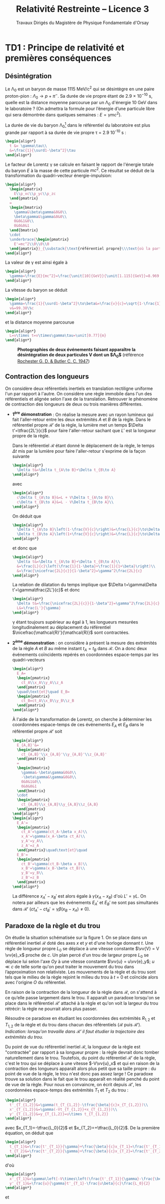 #+TITLE:  Relativité Restreinte -- Licence 3
#+SUBTITLE: Travaux Dirigés du Magistère de Physique Fondamentale d'Orsay
#+AUTHOR: Xavier Garrido, Nicolas Pavloff, Laurent Verstraete
#+EMAIL:  xavier.garrido@u-psud.fr
#+OPTIONS: ^:{} toc:2 tags:t author:nil email:nil split:html
#+LATEX_CLASS: teaching-class
#+LATEX_CLASS_OPTIONS: [novc]

#+PROPERTY: header-args:jupyter-python :session relativity :exports both

* TD1 : Principe de relativité et premières conséquences
** Désintégration
#+BEGIN_QUESTION
Le \Lambda_{0} est un baryon de masse 1115 MeV/c^{2} qui se désintègre en une paire proton-pion :
$\Lambda_0\to p+\pi^-$. Sa durée de vie propre étant de 2.9 × 10^{−10} s, quelle est la distance
moyenne parcourue par un \Lambda_{0} d'énergie 10 GeV dans le laboratoire ? (On admettra la formule
pour l’énergie d’une particule libre qui sera démontrée dans quelques semaines : $E =\gamma
mc^{2}$).
#+END_QUESTION

La durée de vie du baryon \Lambda_{0}[fn:cb0c07154fe6de2] dans le référentiel du laboratoire est plus grande par rapport
à sa durée de vie propre \tau = 2.9 10^{-10} s :
#+BEGIN_SRC latex
  \begin{align*}
    t &= \gamma\tau\\
    &=\frac{1}{\surd1-\beta^2}\tau
  \end{align*}
#+END_SRC

Le facteur de Lorentz \gamma se calcule en faisant le rapport de l'énergie totale du baryon $E$ à la
masse de cette particule $mc^2$. Ce résultat se déduit de la transformation du quadri-vecteur
énergie-impulsion:
#+BEGIN_SRC latex
  \begin{align*}
    \begin{pmatrix}
      E\\p_xc\\p_yc\\p_zc
    \end{pmatrix}
    =
    \begin{bmatrix}
      \gamma&\beta\gamma&0&0\\
      \beta\gamma&\gamma&0&0\\
      0&0&1&0\\
      0&0&0&1
    \end{bmatrix}
    \cdot
    \underbrace{\begin{pmatrix}
      E'=mc^2\\0\\0\\0
    \end{pmatrix}}_{\substack{\text{référentiel propre}\\\text{où la particule est au repos}}}
  \end{align*}
#+END_SRC

La valeur de \gamma est ainsi égale à
#+BEGIN_SRC latex
  \begin{align*}
    \gamma=\frac{E}{mc^2}=\frac{\unit[10]{GeV}}{\unit[1.115]{GeV}}=8.969
  \end{align*}
#+END_SRC

La vitesse du baryon se déduit
#+BEGIN_SRC latex
  \begin{align*}
    \gamma=\frac{1}{\surd1-\beta^2}\to\beta&=\frac{v}{c}=\sqrt{1-\frac{1}{\gamma^2}}=0.9938\\
    v&=99.38\%c
  \end{align*}
#+END_SRC
et la distance moyenne parcourue
#+BEGIN_SRC latex
  \begin{align*}
    L=v\times t=v\times\gamma\tau=\unit[0.77]{m}
  \end{align*}
#+END_SRC

#+CAPTION: *Photographies de deux événements faisant apparaître la désintégration de deux particules $\bm{V}$ dont un $\bm{\Lambda_{0}}$*
#+CAPTION: (référence [[http://www.nature.com/physics/looking-back/rochester/index.html][Rochester G. D. & Butler C. C. 1947]])
[[file:figures/v_particles.jpg]]

** Contraction des longueurs
#+BEGIN_QUESTION
On considère deux référentiels inertiels en translation rectiligne uniforme l'un par rapport à
l'autre. On considère une règle immobile dans l'un des référentiels et alignée selon l'axe de la
translation. Retrouver le phénomène de contraction des longueurs de deux ou trois manières
différentes.
#+END_QUESTION

- *1^{ère} démonstration* : On réalise la mesure avec un rayon lumineux qui fait l'aller-retour entre
  les deux extrémités $A$ et $B$ de la règle. Dans le référentiel propre $\mathcal{R}'$ de la règle,
  la lumière met un temps $\Delta t'=\tfrac{2L'}{c}$ pour faire l'aller-retour sachant que $L'$ est
  la longueur propre de la règle.

  Dans le référentiel $\mathcal{R}$ étant donné le déplacement de la règle, le temps $\Delta t$ mis
  par la lumière pour faire l'aller-retour s'exprime de la façon suivante
  #+BEGIN_SRC latex
    \begin{align*}
      \Delta t&=\Delta t_{A\to B}+\Delta t_{B\to A}
    \end{align*}
  #+END_SRC
  avec
  #+BEGIN_SRC latex
    \begin{align*}
      c\Delta t_{A\to B}&=L + V\Delta t_{A\to B}\\
      c\Delta t_{B\to A}&=L - V\Delta t_{B\to A}\\
    \end{align*}
  #+END_SRC
  On déduit que
  #+BEGIN_SRC latex
    \begin{align*}
      \Delta t_{A\to B}\left(1-\frac{V}{c}\right)&=\frac{L}{c}\to\Delta t_{A\to B}=\frac{\nicefrac{L}{c}}{1-\beta}\\
      \Delta t_{B\to A}\left(1+\frac{V}{c}\right)&=\frac{L}{c}\to\Delta t_{B\to A}=\frac{\nicefrac{L}{c}}{1+\beta}\\
    \end{align*}
  #+END_SRC
  et donc que
  #+BEGIN_SRC latex
    \begin{align*}
      \Delta t&=\Delta t_{A\to B}+\Delta t_{B\to A}\\
      &=\frac{L}{c}\left(\frac{1}{1-\beta}+\frac{1}{1+\beta}\right)\\
      &=\frac{\nicefrac{2L}{c}}{1-\beta^2}=\gamma^2\frac{2L}{c}
    \end{align*}
  #+END_SRC
  La relation de dilatation du temps implique que $\Delta t=\gamma\Delta t'=\gamma\tfrac{2L'}{c}$ et
  donc
  #+BEGIN_SRC latex
    \begin{align*}
      \Delta t&=\frac{\nicefrac{2L}{c}}{1-\beta^2}=\gamma^2\frac{2L}{c}=\gamma\frac{2L'}{c}\\
      L&=\frac{L'}{\gamma}
    \end{align*}
  #+END_SRC
  \gamma étant toujours supérieur au égal à 1, les longueurs mesurées longitudinalement au
  déplacement du référentiel $\nicefrac{\mathcal{R}'}{\mathcal{R}}$ sont contractées.

- *2^{ème} démonstration* : on considère à présent la mesure des extrémités de la règle $A$ et $B$ au
  même instant $t_A=t_B$ dans $\mathcal{R}$. On a donc deux événements coïncidents repérés en
  coordonnées espace-temps par les quadri-vecteurs
  #+BEGIN_SRC latex
    \begin{align*}
      E_A=
      \begin{pmatrix}
        ct_A\\x_A\\y_A\\z_A
      \end{pmatrix}
      \quad\text{et}\quad E_B=
      \begin{pmatrix}
        ct_B=ct_A\\x_B\\y_B\\z_B
      \end{pmatrix}
    \end{align*}
  #+END_SRC
  À l'aide de la transformation de Lorentz, on cherche à déterminer les coordonnées espace-temps de
  ces événements $E_A$ et $E_B$ dans le référentiel propre $\mathcal{R}'$ soit
  #+BEGIN_SRC latex
    \begin{align*}
      E_{A,B}'&=
      \begin{pmatrix}
        ct_{A,B}'\\x_{A,B}'\\y_{A,B}'\\z_{A,B}'
      \end{pmatrix}
      =
      \begin{bmatrix}
        \gamma&-\beta\gamma&0&0\\
        -\beta\gamma&\gamma&0&0\\
        0&0&1&0\\
        0&0&0&1
      \end{bmatrix}
      \cdot
      \begin{pmatrix}
        ct_{A,B}\\x_{A,B}\\y_{A,B}\\z_{A,B}
      \end{pmatrix}
    \end{align*}
    \begin{align*}
      E_A'=
      \begin{pmatrix}
        ct_A'=\gamma(ct_A-\beta x_A)\\
        x_A'=\gamma(x_A-\beta ct_A)\\
        y_A'=y_A\\
        z_A'=z_A
      \end{pmatrix}\quad\text{et}\quad
      E_B'=
      \begin{pmatrix}
        ct_B'=\gamma(ct_B-\beta x_B)\\
        x_B'=\gamma(x_B-\beta ct_B)\\
        y_B'=y_B\\
        z_B'=z_B
      \end{pmatrix}
    \end{align*}
  #+END_SRC
  La différence $x_A'-x_B'$ est alors égale à $\gamma(x_A-x_B)$ d'où $L'=\gamma L$. On notera par
  ailleurs que les événements $E_A'$ et $E_B'$ ne sont pas simultanés dans $\mathcal{R}'$
  ($ct_A'-ct_B'=\gamma\beta(x_B-x_A)\neq 0$).

# - *3^{ème} démonstration* : on utilise l'invariance de l'intervalle d'espace-temps
#   $ds^2=c^2dt^2-dx^2-dy^2-dz^2=c^2\Delta t^2-d\Delta\ell^2$, soit
#   #+BEGIN_SRC latex
#     \begin{align*}
#       c^2\Delta t'^2-d\Delta\ell'^2&=c^2\Delta t^2-d\Delta\ell^2
#     \end{align*}
#   #+END_SRC
#   Or par définition $d\ell'$ est nul dans le référentiel propre $\mathcal{R}'$. D'autre part,
#   $\Delta t=\tfrac{L}{V}$ et $\Delta t'=\tfrac{L'}{V}$ d'où
#   #+BEGIN_SRC latex
#     \begin{align*}
#       c^2\frac{L'^2}{V^2}&=c^2\frac{L^2}{V^2}-L^2\\
#       &=\frac{c^2}{V^2}L^2\left(1-\beta^2)\right)\\
#       L'^2&=\frac{L^2}{\gamma^2}\to L'=\frac{L}{\gamma}
#     \end{align*}
#   #+END_SRC

** Paradoxe de la règle et du trou
#+BEGIN_QUESTION
On étudie la situation schématisée sur la figure 1. On se place dans un référentiel inertiel
$\mathcal{R}$ doté des axes $x$ et $y$ et d'une horloge donnant $t$. Une règle de longueur propre
$L_0$ se déplace à une vitesse constante $\vv{V} = V \vv{e}_x$ proche de $c$. Un plan percé d'un
trou de largeur propre $L_0$ se déplace lui selon l'axe $Oy$ à une vitesse constante $\vv{u} =
u\vv{e}_y$; $u\ll c$ de telle sorte qu'on peut traiter le mouvement du trou dans l’approximation non
relativiste. Les mouvements de la règle et du trou sont tels que le milieu de la règle rejoint le
milieu du trou à $t$ = 0 et coïncide alors avec l'origine $O$ du référentiel.

#+BEGIN_CENTER
#+LATEX: \includegraphics[width=0.75\linewidth]{figures/paradoxe_regle_trou.pdf}
#+LATEX: \captionof{figure}{\textbf{Représentation du dispositif.} La règle a pour extrémités les points $R_1$ et~$R_2$. $T_1$ et $T_2$ sont les bords du trou.}
#+END_CENTER

En raison de la contraction de la longueur de la règle dans $\mathcal{R}$, on s'attend à ce qu’elle
passe largement dans le trou. Il apparaît un paradoxe lorsqu'on se place dans le référentiel
$\mathcal{R}'$ attaché à la règle et qu'on voit la largeur du trou rétrécir: la règle ne pourrait
alors plus passer.

Résoudre ce paradoxe en étudiant les coordonnées des extrémités $R_{1,2}$ et $T_{1,2}$ de la règle
et du trou dans chacun des référentiels ($\mathcal{R}$ puis $\mathcal{R}'$). /Indication: lorsqu'on
travaille dans $\mathcal{R}'$ il faut étudier la trajectoire des extrémités du trou./
#+END_QUESTION

Du point de vue du référentiel inertiel $\mathcal{R}$, la longueur de la règle est "contractée" par
rapport à sa longueur propre : la règle devrait donc tomber naturellement dans le trou. Toutefois,
du point du référentiel $\mathcal{R}'$ de la règle, c'est le trou qui se déplace à une vitesse
$-V\vv{u}_x$ et qui en raison de la contraction des longueurs apparaît alors plus petit que sa
taille propre : du point de vue de la règle, le trou n'est donc pas assez large ! Ce paradoxe trouve
sa solution dans le fait que le trou apparaît en réalité penché du point de vue de la règle. Pour
nous en convaincre, on écrit depuis $\mathcal{R}'$, les coordonnées espace-temps des extrémités
$T_1$ et $T_2$ du trou\nbsp:
#+BEGIN_SRC latex
  \begin{align*}
    t'_{T_{1,2}}&=\gamma(t_{T_{1,2}}-\tfrac{\beta}{c}x_{T_{1,2}})\\
    x'_{T_{1,2}}&=\gamma(-Vt_{T_{1,2}}+x_{T_{1,2}})\\
    y'_{T_{1,2}}&=y_{T_{1,2}}=u\times t_{T_{1,2}}
  \end{align*}
#+END_SRC
avec $x_{T_1}=-\tfrac{L_0}{2}$ et $x_{T_2}=+\tfrac{L_0}{2}$. De la première équation, on déduit que
#+BEGIN_SRC latex
  \begin{align*}
    t_{T_1}&=\frac{t'_{T_1}}{\gamma}+\frac{\beta}{c}x_{T_1}=\frac{t'_{T_1}}{\gamma}-\frac{\beta}{c}\frac{L_0}{2}\\
    t_{T_2}&=\frac{t'_{T_2}}{\gamma}+\frac{\beta}{c}x_{T_2}=\frac{t'_{T_2}}{\gamma}+\frac{\beta}{c}\frac{L_0}{2}
  \end{align*}
#+END_SRC
d'où
#+BEGIN_SRC latex
  \begin{align*}
    x'_{T_1}&=\gamma\left[-V\times\left(\frac{t'_{T_1}}{\gamma}-\frac{\beta}{c}\frac{L_0}{2}\right)-\frac{L_0}{2}\right]=-Vt'_{T_1}-\frac{L_0}{2\gamma}\\
    y'_{T_1}&=\frac{u}{\gamma}t'_{T_1}-\frac{u\beta}{c}\frac{L_0}{2}
  \end{align*}
#+END_SRC
et
#+BEGIN_SRC latex
  \begin{align*}
    x'_{T_2}&=-Vt'_{T_2}+\frac{L_0}{2\gamma}\\
    y'_{T_2}&=\frac{u}{\gamma}t'_{T_2}+\frac{u\beta}{c}\frac{L_0}{2}
  \end{align*}
#+END_SRC
On remarque que lorsque $t'_{T_1}=t'_{T_2}$, la position $y'_{T_1}$ est différente de la position
$y'_{T_2}$ : le trou apparait donc penché depuis $\mathcal{R}'$. En éliminant le temps des équations
ci-dessus, on obtient la position de $y'_{T_{1,2}}$ en fonction de $x'_{T_{1,2}}$ soit
#+BEGIN_SRC latex
  \begin{align*}
    y'_{T_1}&=-\frac{u}{V}\left(\frac{x'_{T_1}}{\gamma}+\frac{L_0}{2}\right)\\
    y'_{T_2}&=-\frac{u}{V}\left(\frac{x'_{T_2}}{\gamma}-\frac{L_0}{2}\right)
  \end{align*}
#+END_SRC

[[file:figures/paradoxe_regle_trou_solution.pdf]]

L'angle $\theta$ est ainsi égal à
#+BEGIN_SRC latex
  \begin{align*}
    \tan\theta&=\frac{y'_{T_2}(x'_{T_2}=0)}{x'_{T_2}(y'_{T_2}=0)}=\frac{uL_0}{2V}\times\frac{2}{\gamma L_0}=\frac{u}{\gamma V}=\frac{u}{\gamma\beta c}
  \end{align*}
#+END_SRC
Dans la limite où $V\to c$, $\beta\to1$ et $\gamma\to\infty$ si bien que $\tan\theta\sim\theta\to0$.

** Composition des vitesses
#+BEGIN_QUESTION
1) On considère une transformation de Lorentz entre deux référentiels. L'un $(\mathcal{R})$ est
   immobile, l'autre $(\mathcal{R}')$ se déplace à vitesse constante $V\vv{u}_x$ par rapport à
   $\mathcal{R}$. On considère un point matériel en mouvement. Donner les coordonnées de sa vitesse
   $\vv{v}$ dans $\mathcal{R}$ en fonction des coordonnées de sa vitesse $\vv{v}'$ dans
   $\mathcal{R}'$ et de $V$. On dérivera le résultat de deux manières différentes (soit de manière
   directe, soit en passant par les lois de transformation de la quadri-vitesse).
#+END_QUESTION

- *Méthode dérivée du quadri-vecteur espace-temps*

  #+BEGIN_SRC latex
    \begin{align*}
      \begin{pmatrix}
        ct'\\x'\\y'\\z'
      \end{pmatrix}
      =
      \begin{bmatrix}
        \gamma&-\beta\gamma&0&0\\
        -\beta\gamma&\gamma&0&0\\
        0&0&1&0\\
        0&0&0&1
      \end{bmatrix}
      \cdot
      \begin{pmatrix}
        ct\\x\\y\\z
      \end{pmatrix}\to
      \begin{pmatrix}
        c\d t'\\\d x'\\\d y'\\\d z'
      \end{pmatrix}
      =
      \begin{bmatrix}
        \gamma&-\beta\gamma&0&0\\
        -\beta\gamma&\gamma&0&0\\
        0&0&1&0\\
        0&0&0&1
      \end{bmatrix}
      \cdot
      \begin{pmatrix}
        c\d t\\\d x\\\d y\\\d z
      \end{pmatrix}
    \end{align*}
  #+END_SRC
  d'où
  #+BEGIN_SRC latex
    \begin{align*}
      v_x'&=\frac{\d x'}{\d t'}=\frac{-\beta c\d t+\d x}{\d t - \nicefrac{\beta}{c}\d x}=\frac{v_x-V}{1-\nicefrac{v_xV}{c^2}}\\
      v_{y,z}'&=\frac{\d(y,z)'}{\d t'}=\frac{\d(y,z)}{\gamma(\d t-\nicefrac{\beta}{c}\d x)}=\frac{v_{y,z}}{\gamma(1-\nicefrac{v_xV}{c^2})}
    \end{align*}
  #+END_SRC
  Dans le cas non-relativiste /i.e./ $v, V\ll c$, on retrouve bien la loi de composition des vitesses
  galiléenne $v_x=v_x'+V$, $v_y=v_y'$ et $v_z=v_z'$. D'autre part, les coordonnées de la vitesse $v$
  s'expriment en fonction des coordonnées de $v'$ en changeant uniquement les signes $-$ en signes
  $+$ (du point de vue du référentiel $\mathcal{R}'$, c'est le référentiel $\mathcal{R}$ qui se
  déplace à une vitesse $-V\vv{u_x}$).

- *Méthode dérivée de la quadri-vitesse $(\gamma c, \gamma\vv{v})$*

  #+BEGIN_SRC latex
    \begin{align*}
    \frac{1}{\surd1-\nicefrac{v'^2}{c^2}}
      \begin{pmatrix}
        c\\v_x'\\v_y'\\v_z'
      \end{pmatrix}
      =
      \begin{bmatrix}
        \gamma&-\beta\gamma&0&0\\
        -\beta\gamma&\gamma&0&0\\
        0&0&1&0\\
        0&0&0&1
      \end{bmatrix}
      \cdot
      \begin{pmatrix}
        c\\v_x\\v_y\\v_z
      \end{pmatrix}\times\frac{1}{\surd1-\nicefrac{v^2}{c^2}}
    \end{align*}
  #+END_SRC

  #+BEGIN_SRC latex
    \begin{align}
      \frac{c}{\surd1-\nicefrac{v'^2}{c^2}}&=\frac{\gamma c-\beta\gamma v_x}{\surd1-\nicefrac{v^2}{c^2}}\\
      \frac{v_x'}{\surd1-\nicefrac{v'^2}{c^2}}&=\frac{-\beta\gamma c+\gamma v_x}{\surd1-\nicefrac{v^2}{c^2}}
    \end{align}
  #+END_SRC
  En calculant le rapport (2)/(1), on obtient
  #+BEGIN_SRC latex
    \begin{align*}
      \frac{v_x'}{c}&=\frac{-\beta\gamma c+\gamma v_x}{\gamma c-\beta\gamma v_x}\\
      v_x'&=\frac{v_x-V}{1-\nicefrac{v_xV}{c^2}}
    \end{align*}
  #+END_SRC

#+BEGIN_QUESTION
2) [@2] On considère deux particules (1 et 2) animées de vitesses constantes $\vv{~v}$ et $\vv{V}$
   dans le laboratoire. On définit la vitesse relative $\vv{v}_\text{rel.}$ de 1 par rapport à 2
   comme la vitesse de 1 dans le référentiel où 2 est au repos[fn:55e25f58788cdf5]. Montrer que
   #+BEGIN_SRC latex
     \begin{align*}
       v_\text{rel.}^2=\frac{1}{\left(1-\nicefrac{\vv{v}.\vv{V}}{c^2}\right)^2}\left\{\left(\vv{v}-\vv{V}\right)^2-\frac{\left(\vv{v}\wedge\vv{V}\right)^2}{c^2}\right\}
     \end{align*}
   #+END_SRC
#+END_QUESTION

#+BEGIN_SRC latex
  \begin{align*}
    \left\Vert\vv{v}'\right\Vert^2=v^2_\text{rel.}&=v_x'^2+v_y'^2+v_z'^2\\
    &=\frac{1}{\left(1-\nicefrac{v_xV}{c^2}\right)^2}\left\{(v_x-V)^2+\frac{v_y^2+v_z^2}{\gamma^2}\right\}\text{avec}\;\frac{1}{\gamma^2}=1-\frac{V^2}{c^2}\\
    &=\frac{1}{\left(1-\nicefrac{\vv{v}.\vv{V}}{c^2}\right)^2}\left\{v_x^2+v_y^2+v_z^2-2v_xV+V^2-\frac{1}{c^2}(v_y^2+v_z^2)V^2\right\}\\
    &=\frac{1}{\left(1-\nicefrac{\vv{v}.\vv{V}}{c^2}\right)^2}\left\{(\vv{v}-\vv{V})^2-\frac{1}{c^2}(\vv{v}\wedge\vv{V})^2\right\}
  \end{align*}
#+END_SRC

** Expérience de Fizeau
#+BEGIN_QUESTION
On considère le dispositif expérimental illustré par le schéma ci-contre: une source lumineuse
(située loin à droite sur la figure) émet un rayonnement que l'on scinde en deux parties qui suivent
les chemins illustrés sur la figure : l'un des faisceaux entre dans le dispositif par l'ouverture en
haut à droite et a une vitesse dont la direction est toujours identique à celle des écoulements
qu'il traverse, l'autre faisceau entre dans le dispositif par l’ouverture en bas à droite et a une
vitesse opposée à celle des écoulements qu'il traverse. Les faisceaux sortent du dispositif en se
propageant tous deux vers la droite et se réunissent ensuite sur un écran où on les fait interférer.

#+ATTR_LATEX: :width 0.7\linewidth
[[file:figures/fizeau.pdf]]

On note $v'$ la vitesse de la lumière par rapport à l'eau mesurée dans un référentiel où l'eau est
immobile, et $v_\pm$ cette même vitesse mesurée dans le laboratoire. Il y a un indice \pm pour
distinguer les deux vitesses possibles de l’écoulement : $\pm V$.

1) On note $n$ l'indice de l'eau, de sorte que $v'=\nicefrac{c}{n}$. Montrer qu'en négligeant les
   termes d’ordre $\left(\nicefrac{V}{c}\right)^2$ on obtient $v_\pm=\nicefrac{c}{n}\pm
   V\left(1-\nicefrac{1}{n^2}\right)$.

2) En déduire l'expression de la différence de phase $\Delta\phi$ entre les photons suivant les deux
   chemins possibles (on notera \lambda la longueur d’onde de la lumière). Donner la valeur prédite
   par la mécanique classique.

3) Dans son expérience de 1851, Fizeau utilisa un montage pour lequel $L$ = 1.487\nbsp{}m, $V$ =
   7.059\nbsp{}m/s, \lambda = 0.526\nbsp{}µm et $n$ = 1.333. Il obtint $\nicefrac{\Delta\phi}{2\pi}$ =
   0.23, cela permet-il de trancher entre l'approche relativiste et l'approche classique ?
#+END_QUESTION

1) En utilisant la loi de composition des vitesses, on obtient
   #+BEGIN_SRC latex
     \begin{align*}
       v_\pm&=\frac{v'\pm V}{1\pm\nicefrac{v'V}{c^2}}
     \end{align*}
   #+END_SRC
   Dans la mesure où $V\ll c$ et que $v'=\nicefrac{c}{n}$, les vitesses $v_\pm$ sont, au premier
   ordre en $\nicefrac{V}{c}$, égales à
   #+BEGIN_SRC latex
     \begin{align*}
       v_\pm&\simeq(v'\pm V)\left(1\mp\nicefrac{v'V}{c^2}\right)\\
       &\simeq v'\pm V\mp\frac{v'^2V}{c^2}\\
       &\simeq v'\pm V\left(1-\frac{c^2}{c^2n^2}\right)\\
       &\simeq \frac{c}{n}\pm V\left(1-\frac{1}{n^2}\right)
     \end{align*}
   #+END_SRC

2) La différence de phase $\Delta\phi$ est égale à $\omega\left(t_--t_+\right)$ étant donné que
   $t_->t_+$. Sachant que le déphasage est uniquement induit par la différence de temps lorsque la
   lumière traverse l'écoulement, on peut donc écrire
   #+BEGIN_SRC latex
     \begin{align*}
       t_\pm&=\frac{2L}{v_\pm}\\
     \end{align*}
   #+END_SRC
   En réalisant le développement limité de $\nicefrac{1}{v_\pm}$ au premier ordre en
   $\nicefrac{V}{c}$, on obtient
   #+BEGIN_SRC latex
     \begin{align*}
       \frac{1}{v_\pm}&=\frac{1\pm\nicefrac{v'V}{c^2}}{v'\pm V}\\
       &=\frac{1}{v'}\times\frac{1\pm\nicefrac{v'V}{c^2}}{1\pm\nicefrac{V}{v'}}\\
       &\simeq\frac{1}{v'}\times\left(1\pm\frac{v'V}{c^2}\right)\times\left(1\mp\frac{V}{v'}\right)\\
       &\simeq\frac{n}{c}\times\left(1\pm\frac{V}{nc}\right)\times\left(1\mp\frac{nV}{c}\right)\\
       &\simeq\frac{n}{c}\times\left(1\pm\frac{V}{nc}\mp\frac{nV}{c}\right)\\
       &\simeq\frac{n}{c}\times\left(1\mp\frac{nV}{c}\left(1-\frac{1}{n^2}\right)\right)
     \end{align*}
   #+END_SRC
   Le déphasage $\Delta\phi$ s'écrit ainsi
   #+BEGIN_SRC latex
     \begin{align*}
       \Delta\phi&=\omega 2L\left(\frac{1}{v_-}-\frac{1}{v_+}\right)\\
       &\simeq\omega2L\left(\frac{2n}{c}\times\frac{nV}{c}\left(1-\frac{1}{n^2}\right)\right)\\
       &\simeq\frac{2\pi c}{\lambda}\times2L\times\frac{2n^2V}{c^2}\times\left(1-\frac{1}{n^2}\right)\\
       &\simeq\frac{8\pi}{\lambda}\times L\times\frac{n^2V}{c}\times\left(1-\frac{1}{n^2}\right)\\
       &\simeq8\pi\frac{L}{\lambda}\times\frac{V}{c}\times\left(n^2-1\right)\\
     \end{align*}
   #+END_SRC

   Du point de vue galiléen, la loi de composition des vitesses se limite à $v_\pm=v'\pm V$. En
   faisant le développement limité comme précédemment, on trouve alors un déphasage
   #+BEGIN_SRC latex
     \begin{align*}
       \Delta\phi_\text{gal.}&\simeq8\pi\frac{L}{\lambda}\times\frac{V}{c}\times n^2\\
       \frac{\Delta\phi}{\Delta\phi_\text{gal.}}&=\frac{n^2-1}{n^2}
     \end{align*}
   #+END_SRC
   soit, pour de l'eau $n$ = 1.333, une différence de 44% entre les deux mesures.

3) *Application numérique*
   #+BEGIN_SRC latex
     \begin{align*}
       \frac{\Delta\phi}{2\pi}&=4\times(1.333^2-1)\times\frac{7.059}{3\cdot10^{8}}\times\frac{1.487}{0.526\cdot10^{-6}}=0.23\\
       \frac{\Delta\phi_\text{gal.}}{2\pi}&=0.47
     \end{align*}
   #+END_SRC


#+BEGIN_REMARK
Dans son papier de 1905, Einstein décrit les fondements de la relativité restreinte en l'appliquant
notamment au problème de l'aberration stellaire. Il ne fait nullement mention de l'expérience de
Fizeau dont il avait eu connaissance (contrairement à l'expérience de Michelson & Morley qu'il
décrouvrira après 1905 en lisant Lorentz). Les raisons de cette omission sont détaillées dans ce
long article https://arxiv.org/abs/1204.3390.
#+END_REMARK

** Expérience d'Hafele et Keating
#+BEGIN_QUESTION
En 1971 Hafele et Keating [[[https://www.uam.es/personal_pdi/ciencias/jcuevas/Teaching/Hafele-Keating-Science-1972b.pdf][J. C. Hafele et R. E. Keating, Science 177, 166 (1972)]]] ont réalisé une
expérience se rapprochant de celle du paradoxe des jumeaux en synchronisant plusieurs horloges
atomiques puis en embarquant certaines d'entre elles pour des tours du monde soit vers l'est, soit
vers l'ouest. Lorsque les horloges sont de nouveau réunies, on compare les temps mesurés,
c'est-à-dire leurs temps propres.

On donne : vitesse typique d’un avion de ligne par rapport au sol $V$ = 900 km/h, rayon terrestre:
$R$ = 6380 km, durée typique du vol lors de l’expérience: $T_\text{vol} = \nicefrac{2\pi R}{V}$ =
45\nbsp{}h.

1) Par une simple estimation basée sur la dilatation des durées, estimer le décalage temporel entre
   une horloge au sol et une horloge embarquée dans un avion de ligne, initialement
   synchronisées. De combien un pilote de ligne rajeunit-il en effectuant 1000 h de vol par an sur
   une carrière de 30 ans ? Même question pour un étudiant qui fait l’aller-retour Paris-Orsay en
   RER 200 fois par an pendant 5 ans.
#+END_QUESTION

L'horloge embarquée dans l'avion subit une dilatation du temps relativement à celle restée au
sol. Ainsi, le temps mesuré dans l'avion sera plus court par rapport au temps mesuré au sol
$t_\text{avion}=\nicefrac{t_\text{sol}}{\gamma}$ d'où une différence $\Delta t$ égale à
#+BEGIN_SRC latex
  \begin{align*}
  \Delta t = t_\text{avion}-t_\text{sol}&=\frac{t_\text{sol}}{\gamma}-t_\text{sol}\\
  &=\left(\sqrt{1-\frac{V^2}{c^2}}-1\right)\cdot t_\text{sol}\simeq-\frac{V^2}{2c^2}t_\text{sol}
  \end{align*}
#+END_SRC

Pour un vol durant 45 heures au sol, le pilote mesurera une durée plus courte de
#+BEGIN_SRC latex
  \begin{align*}
    \Delta t &= -\frac{1}{2}\left(\frac{\unit[900]{km/h}}{\unit[3\cdot10^5\times 3600]{km/h}}\right)^2\times45\times3600\\
    &=\unit[-5.6\cdot10^{-8}]{s}=\unit[-56]{ns}
  \end{align*}
#+END_SRC
ce qui, au regard des précisions sur les mesures de temps par des horloges atomiques, est tout à
fait estimable et mesurable.

Un pilote de ligne effectuant 1000 h de vol par an rajeunira de 37.5 µs pendant ses 30 ans de
carrière. Quant à un étudiant utilisant 200 fois le RER par an pendant 5 ans, on obtient en moyenne
une vitesse du RER B de
#+BEGIN_SRC latex
  \begin{align*}
    V_\text{RER}=\frac{d(\text{Paris-Orsay})=\unit[25]{km}}{\langle t\rangle=\unit[1]{h}}=\unit[25]{km/h}
  \end{align*}
#+END_SRC
et donc un rajeunissement par trajet Paris-Orsay de
#+BEGIN_SRC latex
  \begin{align*}
    \Delta t&=-\frac{1}{2}\left(\frac{\unit[25]{km/h}}{\unit[3\cdot10^5\times 3600]{km/h}}\right)^2\times1\times3600\\
    &=\unit[-9.65\cdot10^{-13}]{s}=-\unit[1]{ps}
  \end{align*}
#+END_SRC
soit au total 2 nanosecondes pour 5 ans de RER à raison de 200 aller-retours par an.

#+BEGIN_QUESTION
2) [@2] Lors de l'expérience, les horloges voyageant vers l'est sont, comme attendu, en retard par
   rapport à la sédentaire, mais celles voyageant vers l'ouest sont au contraire en avance, alors
   que \gamma ne dépend pas de la direction de la vitesse, mais uniquement de son module. Comment
   expliquer ce phénomène dans le cadre de la relativité restreinte ?

[[file:figures/calvin_hobbes.png]]

#+END_QUESTION

Le référentiel lié au sol n'est pas inertiel/galiléen car il a lui-même un mouvement et donc une
vitesse par rapport au référentiel géocentrique. La Terre a une vitesse de rotation
$v_\text{rot.}=\nicefrac{2\pi
R}{\unit[24]{h}}\simeq\nicefrac{\unit[4\cdot10^4]{km}}{\unit[24]{h}}=\unit[1670]{km/h}$ du même
ordre de grandeur que celle de l'avion. Le temps mesuré au sol est ainsi plus court par rapport au
temps géocentrique $t_\text{géo.}$ soit
#+BEGIN_SRC latex
  \begin{align*}
    t_\text{sol}&=\frac{t_\text{géo.}}{\gamma_\text{rot.}}\simeq t_\text{géo.}\left[1-\frac{1}{2}\left(\frac{v_\text{rot.}}{c}\right)^2\right]
  \end{align*}
#+END_SRC
De même la Terre tournant d'ouest en est, les temps mesurés $t_\text{est}$ et $t_\text{ouest}$
s'expriment
#+BEGIN_SRC latex
  \begin{align*}
    t_\text{est}&\simeq t_\text{géo.}\left[1-\frac{1}{2}\left(\frac{v_\text{rot.}+V}{c}\right)^2\right]\\
    t_\text{ouest}&\simeq t_\text{géo.}\left[1-\frac{1}{2}\left(\frac{v_\text{rot.}-V}{c}\right)^2\right]
  \end{align*}
#+END_SRC
où les vitesses de l'avion $V$ et de rotation de la Terre $v_\text{rot.}$ ont été sommées
"galiléenement" étant donné que $V,v_\text{rot.}\ll c$.

On déduit que
#+BEGIN_SRC latex
  \begin{align*}
    t_\text{est}-t_\text{sol}&\simeq\frac{t_\text{géo.}}{2}\left[-\left(\frac{v_\text{rot.}+V}{c}\right)^2+\frac{v_\text{rot.}^2}{c^2}\right]\\
    &\simeq-\frac{t_\text{géo.}}{2c^2}\left(V^2+2v_\text{rot.}V\right)\\
    &\simeq-\frac{t_\text{géo.}}{2}\left(\frac{V}{c}\right)^2\left(1+2\frac{v_\text{rot.}}{V}\right)\\
    \\
    t_\text{ouest}-t_\text{sol}&\simeq\frac{t_\text{géo.}}{2}\left[-\left(\frac{v_\text{rot.}-V}{c}\right)^2+\frac{v_\text{rot.}^2}{c^2}\right]\\
    &\simeq-\frac{t_\text{géo.}}{2}\left(\frac{V}{c}\right)^2\left(1-2\frac{v_\text{rot.}}{V}\right)
  \end{align*}
#+END_SRC

En prenant $t_\text{géo.}\simeq t_\text{sol}=\unit[45]{h}$ on obtient que
$\frac{t_\text{géo.}}{2}\left(\frac{V}{c}\right)^2=\unit[56]{ns}$ et
$1\pm2\frac{v_\text{rot.}}{V}=^{+4.7}_{-2.7}$ d'où
#+BEGIN_SRC latex
  \begin{align*}
    t_\text{est}-t_\text{sol}&\simeq\unit[-263]{ns}\\
    t_\text{ouest}-t_\text{sol}&\simeq\unit[+150]{ns}
  \end{align*}
#+END_SRC

Pour traiter complètement et correctement le problème, il faut également tenir compte du fait que le
champ gravitationnel terrestre n'est pas le même au sol qu'en altitude : une horloge en altitude
"compte" plus vite qu'au sol. Cette mesure est donc un test de relativité restreinte et de
relativité générale (/cf./ [[https://en.wikipedia.org/wiki/Hafele%E2%80%93Keating_experiment][page Wikipedia]]).


|--------------+------------------+------------------+-------------+-------------|
|              | gravitation (RG) | cinématique (RR) |       total |      mesure |
|              |              <r> |              <r> |         <r> |         <r> |
| vers l'est   |     +144\pm14 ns |     -184\pm18 ns | -40\pm23 ns | -59\pm10 ns |
| vers l'ouest |     +179\pm18 ns |       96\pm10 ns | 275\pm21 ns |  273\pm7 ns |
|--------------+------------------+------------------+-------------+-------------|

** Bon anniversaire
#+BEGIN_QUESTION
L'astronaute Alice ($A$) quitte son ami Bob ($B$) pour un aller-retour vers un système solaire situé
à 4 a.l. de la Terre. On suppose que l'aller et le retour s'effectuent à la même vitesse $v = 0.8 c$
et on néglige le temps que met $A$ pour faire demi-tour.
1) Quel est la durée de l'aller du point de vue de $A$ ? de $B$ resté sur Terre ?
#+END_QUESTION

Du point de vue de $B$, la distance de 8 a.l. est parcourue à $v=0.8c$ en un temps
$t=\frac{d}{v}=\frac{\unit[8]{ans}\times c}{0.8c}=\unit[10]{ans}$. Pour Alice, son temps propre de
parcours est plus court $t'=\frac{t}{\gamma}$ en raison de la dilatation des durées.

*AN* : $\beta=0.8=\frac{4}{5}\to 1-\beta^2=\frac{25-16}{25}=\frac{9}{25}\to\gamma=\frac{5}{3}$ et
$t'=\unit[6]{ans}$.

#+BEGIN_QUESTION
2) [@2] $A$ célèbre l'anniversaire de son départ en envoyant chaque année (selon son horloge) un
   signal vers $B$. Pour $B$, quel intervalle de temps sépare la réception de deux signaux
   successifs envoyés par $A$ durant le voyage aller ? Durant le voyage retour ? Combien de messages
   $B$ reçoit-il en tout ?
#+END_QUESTION

Notons $\Delta t'$ = 1 an, l'intervalle de temps entre deux signaux pour Alice et $\Delta t$
l'intervalle de réception des messages par Bob. La formule de l'effet Doppler quand la source (ici
le vaisseau) s'éloigne en ligne droite donne $\omega = \omega'\sqrt{\frac{1-\beta}{1+\beta}}$ soit
pour les intervalles de temps $\Delta t=\Delta t'\sqrt{\frac{1+\beta}{1-\beta}}$. Ainsi, Bob reçoit à
l'aller les signaux tous les 3 ans. Lors de la phase retour, le vaisseau s'approche et il faut donc
changer $\beta\to-\beta$ : $\Delta t=\frac{\Delta t'}{3}=\unit[4]{mois}$.

Sans faire appel à l'effet Doppler, on peut retrouver géométriquement la relation entre $\Delta t$
et $\Delta t'$. Pour cela nous allons représenter la position d'Alice ($A$) dans le diagramme
espace-temps de Bob.

#+ATTR_LATEX: :width 0.7\linewidth
[[file:figures/alice_bob.pdf]]

En cherchant à évaluer les coordonnées espace-temps de $A$ au bout d'une durée $\Delta t'$, on
retrouve la dilation des durées puisque
#+BEGIN_SRC latex
  \begin{align*}
    c\Delta t' &= \gamma(x^0-\beta x^1)\\
    x^1&=\beta x^0
  \end{align*}
#+END_SRC
d'où
#+BEGIN_SRC latex
  \begin{align*}
    c\Delta t'&=\gamma(x^0-\beta^2x^0)\\
    x^0=c\Delta t&=\frac{c\Delta t'}{\gamma(1-\beta^2)}=\gamma c\Delta t'
  \end{align*}
#+END_SRC

La longueur $OA$ est donc égale à $\frac{\gamma c\Delta t'}{\cos\theta}$.

Au bout de $\Delta t'$ = 1 an, Alice émet un signal lumineux en direction de Bob. Le signal lumineux
se déplaçant à $c$, sa direction est donc orthogonale au cône de lumière.

#+ATTR_LATEX: :width 0.7\linewidth
[[file:figures/alice_bob_signaux.pdf]]

On déduit que la distance $OH$ s'écrit
#+BEGIN_SRC latex
  \begin{align*}
    OH&=OB\cos\frac{\pi}{4}=OA\cos\left(\frac{\pi}{4}-\theta\right)
  \end{align*}
#+END_SRC

Sachant que
$\cos\left(\frac{\pi}{4}-\theta\right)=\text{Re}\left(e^{i\frac{\pi}{4}}e^{-i\theta}\right)=\cos\frac{\pi}{4}\cos\theta+\sin\frac{\pi}{4}\sin\theta$,
on obtient
#+BEGIN_SRC latex
  \begin{align*}
    OB=c\Delta t&=\frac{OH}{\cos\frac{\pi}{4}}=\frac{OA}{\cos\frac{\pi}{4}}\cos\left(\frac{\pi}{4}-\theta\right)\\
    &=\frac{\gamma c\Delta t'}{\cos\theta}\left(\cos\theta+\sin\theta\right)\\
  \Delta t&=\gamma\Delta t'\left(1+\tan\theta\right)
  \end{align*}
#+END_SRC
et $\tan\theta=\frac{x^1}{x^0}=\beta$ soit au final
#+BEGIN_SRC latex
  \begin{align*}
    \Delta t&=\Delta t'\cdot\frac{1+\beta}{\surd1-\beta^2}\\
    &=\Delta t'\cdot\frac{1+\beta}{\surd1-\beta^2}\times\frac{\surd1+\beta}{\surd1+\beta}\\
    &=\Delta t'\cdot\sqrt{\frac{1+\beta}{1-\beta}}
  \end{align*}
#+END_SRC
#+BEGIN_QUESTION
3) [@3] Si $B$ envoie, lui aussi, un signal à destination de $A$ chaque année, combien de messages
   $A$ va-t-elle recevoir durant la phase aller de son voyage ? Durant la phase retour ? Combien de
   messages reçoit-elle au total ?
#+END_QUESTION

Si $B$ envoie un message tous les ans, pendant la phase d'éloignement d'Alice, on a alors symétrie
par rapport au début de la question 2 car, du point de vue d'Alice, c'est Bob qui s'éloigne à une
vitesse $0.8c$ : Alice reçoit donc un message tous les 3 ans. Or au bout de 3 ans, Alice commence
son voyage retour : elle reçoit donc les signaux tous les 4 mois. Ainsi Alice reçoit un signal
pendant l'aller et 8 signaux pendant le retour.

#+CAPTION: *Diagrammes des signaux émis par Alice à gauche et par Bob à droite.* La représentation est telle que $\beta=\nicefrac{4}{5}$.
#+ATTR_LATEX: :width \linewidth
[[file:figures/alice_bob_signaux_1.pdf]]

** Footnotes

[fn:cb0c07154fe6de2] le baryon \Lambda_{0} est une particule constituée de 3 quarks de valence
$uds$. La terminologie d'étrangeté vient de la durée de vie particulièrement longue de ces
particules, caractéristique de désintégrations par interaction faible.

[fn:55e25f58788cdf5] Attention ce n'est $\vv{v}-\vv{V}$ que dans la limite non relativiste !

* TD2 : Optique et cinématique du point
** Quadri-vecteur d'onde
#+BEGIN_QUESTION
Dans cet exercice nous allons démontrer que pour une onde de pulsation $\omega$, de vecteur d’onde
$\vv{k}$ et de vitesse de phase $v_p$, la quantité ($\omega/c,\vv{k}$) est un "bon"
quadri-vecteur. Pour simplifier, nous allons travailler avec une seule dimension d’espace.

Dans le référentiel $\mathcal{R}$ du laboratoire, on définit la longueur d’onde $\lambda$ comme la
distance (usuelle) entre deux évènements simultanés: deux maxima successifs de l'onde (/cf./ figure
ci-contre). Dans $\mathcal{R}$, les maxima de l’onde se déplacent à la vitesse $v_p$, vitesse de
phase telle que $v_p = \omega/k$.

On considère un référentiel $\mathcal{R}'$ se déplaçant à la vitesse $V$ par rapport à $\mathcal{R}$
selon l'axe $Ox$. On appelle $C$ le maximum plus proche voisin de $A$ qui est simultané avec $A$
dans $\mathcal{R}'$. Le diagramme d’espace-temps correspondant est tracé sur la figure ci-contre.

#+ATTR_LATEX: :width 0.7\linewidth
[[file:figures/quadri_vecteur_onde.pdf]]

Déterminer la coordonnée spatiale de $C$ dans $\mathcal{R}'$, en déduire la longeur d’onde
$\lambda'$. En définissant $k'= 2\pi/\lambda'$ et $k = 2\pi/\lambda$, montrer que $k'$ s'exprime à
partir de $k$ et $\omega$ comme s'y attend pour la composante spatiale d'un quadri-vecteur
($\frac{\omega}{c}, k$).

Vérifier que la partie temporelle a également la bonne loi de transformation. Pour cela il faudra
définir la période comme l’intervalle temporel entre deux évènements (lesquels ?) puis utiliser une
démarche similaire à celle qui a été suivie ci-dessus.
#+END_QUESTION

La distance $\lambda'$ correspond à la distance entre $A$ et $C$ mesurée dans $\mathcal{R}'$ au même
instant $t'_C=t'_A=0$. Ce temps s'exprime /via/ la transformation de Lorentz du quadri-vecteur
espace-temps de la façon suivante
#+BEGIN_SRC latex
  \begin{align*}
    ct'&=\gamma\left(ct-\beta x\right)\\
    t'_C&=\gamma\left(t_C-\frac{V}{c^2}x_C\right)=0\to t_C=\frac{Vx_C}{c^2}
  \end{align*}
#+END_SRC
Or $x_C=v_pt_c+\lambda$ d'où $x_C=v_p\frac{Vx_C}{c^2}+\lambda$ soit
#+BEGIN_SRC latex
  \begin{align*}
    x_c&=\frac{\lambda}{1-\frac{v_pV}{c^2}}\\
    t_C&=\frac{Vx_c}{c^2}
  \end{align*}
#+END_SRC
La coordonnée spatiale de $C$ dans $\mathcal{R}'$ devient
#+BEGIN_SRC latex
  \begin{align*}
  x'_C=\lambda'&=\gamma(x_C-\beta ct_C)\\
  \lambda'&=\frac{1}{\surd1-\frac{V^2}{c^2}}\cdot x_C\left(1-\frac{V^2}{c^2}\right)\\
  &=\frac{1}{\gamma}\cdot\frac{\lambda}{1-\frac{v_pV}{c^2}}
  \end{align*}
#+END_SRC
En définissant $k'=\frac{2\pi}{\lambda'}$ et $k=\frac{2\pi}{\lambda}$ et en utilisant le fait que
$v_p=\frac{\omega}{k}$, on obtient finalement
#+BEGIN_SRC latex
  \begin{align*}
    k'&=\gamma k\left(1-\frac{\omega}{k}\frac{V}{c^2}\right)\\
    &=\gamma\left(k-\frac{V}{c}\frac{\omega}{c}\right)=\gamma\left(k-\beta\frac{\omega}{c}\right)
  \end{align*}
#+END_SRC
soit la loi de transformation de la partie spatiale du quadri-vecteur $(\frac{\omega}{c},\vv{k})$
#+BEGIN_SRC latex
  \begin{align*}
    \begin{pmatrix}\frac{\omega'}{c}\\\vv{k'}\end{pmatrix}=\begin{bmatrix}\gamma&-\beta\gamma\\-\beta\gamma&\gamma\end{bmatrix}\begin{pmatrix}\frac{\omega}{c}\\\vv{k}\end{pmatrix}
  \end{align*}
#+END_SRC

Pour ce qui concerne la composante temporelle $\omega/c$ et sa transformation, on se place à
l'instant $ct_A=cT$. Le point $A$ a alors parcouru la distance $\lambda=v_pT$ dans
$\mathcal{R}$. Dans $\mathcal{R}'$ sa position s'écrit
#+BEGIN_SRC latex
  \begin{align*}
    x'_A&=\gamma\left(v_pT-\beta cT\right)\\
    ct'_A&=\gamma\left(cT-\beta v_pT\right)
  \end{align*}
#+END_SRC
avec $x'_A=v_p't'_A$ et $v'_p=\nicefrac{\omega'}{k'}$. On obtient ainsi
#+BEGIN_SRC latex
  \begin{align*}
    \frac{x'_A}{ct'_A}&=\frac{v_p'}{c}=\frac{\omega'}{k'c}=\frac{v_p-\beta c}{c-\beta v_p}\\
    \frac{\omega'}{c}&=k'\frac{\nicefrac{v_p}{c}-\beta}{1-\nicefrac{\beta v_p}{c}}
  \end{align*}
#+END_SRC
Sachant que
#+BEGIN_SRC latex
  \begin{align*}
    k'&=\gamma\left(k-\beta\frac{\omega}{c}\right)=\gamma\frac{\omega}{v_p}\left(1-\beta\frac{v_p}{c}\right)
  \end{align*}
#+END_SRC
on déduit finalement
#+BEGIN_SRC latex
  \begin{align*}
  \frac{\omega'}{c}&=\gamma\frac{\omega}{v_p}\left(1-\beta\frac{v_p}{c}\right)\cdot\frac{v_p}{c}\cdot\frac{1-\frac{\beta c}{v_p}}{1-\frac{\beta v_p}{c}}\\
  &=\gamma\frac{\omega}{c}\left(1-\frac{\beta c}{v_p}\right)=\gamma\left(\frac{\omega}{c}-\beta k\right)
  \end{align*}
#+END_SRC
** Mesure de vitesse
#+BEGIN_QUESTION
Une voiture, assimilée à un miroir, s'éloigne d'un gendarme en ligne droite, à vitesse constante
$V$. Le gendarme émet un rayonnement lumineux de pulsation $\omega_i$ qui, après réflexion sur la
voiture/miroir, revient vers le gendarme avec une pulsation $\omega_r$. Exprimer $\omega_r$ en
fonction de $\omega_i$.

/Indications : (1) Utiliser le quadri-vecteur d'onde. (2) On notera $\omega'_i$ et $\omega'_r$ les/
/pulsations dans le référentiel $\mathcal{R}'$ lié au miroir et on justifiera par des arguments/
/physiques que $\omega'_i=\omega'_r$/.
#+END_QUESTION

Dans le référentiel du miroir $\mathcal{R}'$, le problème se résume à un problème d'optique
géométrique et l'on peut montrer sans difficultés (/cf./ TD "Réflexion totale et onde évanescente" en
électromagnétisme) que la pulsation réfléchie $\omega'_r$ est égale à la pulsation incidente
$\omega'_i$. Ainsi, les quadri-vecteurs d'onde $(\omega/c, \vv{k})$ s'écrivent dans $\mathcal{R}'$
de la façon suivante
#+BEGIN_SRC latex
  \begin{align*}
    \underline{k_i'}=\begin{pmatrix}\nicefrac{\omega_i'}{c}\\k'_i=\frac{\omega'_i}{c}\end{pmatrix}\quad\text{et}\quad
    \underline{k_r'}=\begin{pmatrix}\nicefrac{\omega_i'}{c}\\k'_r=-k_i'=-\frac{\omega'_i}{c}\end{pmatrix}
  \end{align*}
#+END_SRC
On obtient ainsi dans $\mathcal{R}$, les relations suivantes
#+BEGIN_SRC latex
  \begin{align*}
    \underline{k_i}&=\begin{pmatrix}\nicefrac{\omega_i}{c}\\k_i\end{pmatrix}=\begin{bmatrix}\gamma&\beta\gamma\\\beta\gamma&\gamma\end{bmatrix}\begin{pmatrix}\nicefrac{\omega_i'}{c}\\k_i'\end{pmatrix}\\
      \frac{\omega_i}{c}&=\gamma\left(\frac{\omega_i'}{c}+\beta k_i'\right)=\gamma\frac{\omega_i'}{c}(1+\beta)
  \end{align*}
#+END_SRC
et
#+BEGIN_SRC latex
  \begin{align*}
    \underline{k_r}&=\begin{pmatrix}\nicefrac{\omega_r}{c}\\k_r\end{pmatrix}=\begin{bmatrix}\gamma&\beta\gamma\\\beta\gamma&\gamma\end{bmatrix}\begin{pmatrix}\nicefrac{\omega_i'}{c}\\-k_i'\end{pmatrix}\\
      \frac{\omega_r}{c}&=\gamma\frac{\omega_i'}{c}(1-\beta)
  \end{align*}
#+END_SRC
soit
#+BEGIN_SRC latex
  \begin{align*}
    \frac{\omega_r}{c}&=\gamma\frac{\omega_i}{c}\cdot\frac{1}{\gamma(1+\beta)}(1-\beta)\\
    \omega_r&=\omega_i\frac{1-\beta}{1+\beta}
  \end{align*}
#+END_SRC

On peut également résoudre le problème en faisant appel aux formules de l'effet Doppler en prenant
garde toutefois de bien distinguer l'émetteur et le récepteur :

- pour l'onde émise par le policier, ce dernier est l'émetteur dans $\mathcal{R}$, la voiture étant
  le récepteur $\mathcal{R}'$. On obtient donc
  #+BEGIN_SRC latex
    \begin{align*}
      \omega_i'=\omega_i\sqrt{\frac{1-\beta}{1+\beta}}
    \end{align*}
  #+END_SRC
- pour l'onde réfléchie par la voiture/miroir, la voiture est l'émetteur tandis que le policier est
  le récepteur soit
  #+BEGIN_SRC latex
    \begin{align*}
      \omega_r=\omega_r'\sqrt{\frac{1-\beta}{1+\beta}}
    \end{align*}
  #+END_SRC

On retrouve bien l'expression calculée précédemment en considérant que $\omega_i'=\omega_r'$.

** Distribution spatiale des photons émis par une source en mouvement
#+BEGIN_QUESTION
Une source lumineuse émet des photons de manière isotrope dans son référentiel propre
$\mathcal{R}^*$, le nombre $\d N$ de photons émis dans un angle solide $\d\Omega^*$ s'exprime en
fonction du nombre total $N_0$ de photons émis dans tout l’espace à l’aide de la relation
$\nicefrac{\d N}{N_0} = \nicefrac{\d\Omega^*}{4\pi}$. Cette source est animée d'une vitesse $\vv{u}$
constante par rapport à un référentiel galiléen $\mathcal{R}$. On appelle $\d N$ le nombre de
photons émis dans un angle solide $\d\Omega$ compris entre les cônes de demi-angle au sommet
$\theta$ et $\theta+\d\theta$, avec $\theta$ l'angle que forme la direction du photon émis par
rapport à $\vv{u}$ dans le référentiel $\mathcal{R}$.

Montrer que $\nicefrac{\d N}{N_0} = f(\theta)\cdot\nicefrac{\d\Omega}{4\pi}$, avec $f(\theta)$ une
fonction représentant la distribution spatiale de l’émission des photons dans $\mathcal{R}$ que l'on
exprimera en fonction de $\beta$ et $\theta$. Représenter $f(\theta)$ en coordonnées polaires pour
$\beta = 1/2$. Montrer alors que la moitié des photons sont émis dans un cône de demi-angle au
sommet valant 60° par rapport à $\mathcal{R}$.
#+END_QUESTION

Dans cet exercice, la vitesse de déplacement du référentiel $\mathcal{R}^*$ par rapport à
$\mathcal{R}$ est $\vv{u}=u\cdot\vv{u_z}$. Le nombre de photons émis dans tout l'espace /i.e./ dans
4\pi stéradians est égal à $N_0$. La fraction $\d N$ de photons émis dans l'angle $\d \Omega^*$ est
alors $\frac{\d N}{N_0}=\frac{\d \Omega^*}{4\pi}$ où $\d\Omega^*=\sin\theta^*\d\theta^*\d\phi^*$. Il
faut donc pour exprimer ce même rapport $\frac{\d N}{N_0}$ en fonction de l'angle
$\d\Omega=\sin\theta\d\theta\d\phi$, exprimer l'angle $\theta$ en fonction $\theta^*$ (les angles
$\phi$ et $\phi^*$ sont identiques car représentant une grandeur transverse au déplacement et
demeurant donc inchangée).

Afin de mettre en évidence la relation entre $\theta$ et $\theta^*$, on peut calculer le
quadri-vecteur énergie-impulsion $\underline{P}=\left(\nicefrac{E}{c},\vv{p}\right)$ dans chacun des
référentiels en sachant que $\underline{P}.\underline{P}=0$ et donc que l'énergie d'un photon et
plus généralement d'une particule sans masse est $E=pc$[fn:248c710448ab8f4]. Soit
#+BEGIN_SRC latex
  \begin{align*}
    \underline{P}^*=\begin{pmatrix}\frac{E^*}{c}\\p_x^*\\p_y^*\\p_z^*\end{pmatrix}&=\begin{bmatrix}\gamma&0&0&-\beta\gamma\\0&1&0&0\\0&0&1&0\\-\beta\gamma&0&0&\gamma\end{bmatrix}\begin{pmatrix}\frac{E}{c}\\p_x\\p_y\\p_z\end{pmatrix}\\
      \frac{E^*}{c}&=\gamma\frac{E}{c}-\beta\gamma p_z\\
      p_x^*&=p_x\\
      p_y^*&=p_y\\
      p_z^*&=-\beta\gamma\frac{E}{c}+\gamma p_z
  \end{align*}
#+END_SRC
où $p_z=p\cos\theta=\frac{E}{c}\cos\theta$ et
$p_z^*=p^*\cos\theta^*=\frac{E^*}{c}\cos\theta$. La première équation s'écrit ainsi
#+BEGIN_SRC latex
  \begin{align*}
    \frac{E^*}{c}&=\gamma\frac{E}{c}\left(1-\beta\cos\theta\right)
  \end{align*}
#+END_SRC
tandis que la dernière devient
#+BEGIN_SRC latex
  \begin{align*}
    \frac{E^*}{c}\cos\theta^*&=\gamma\frac{E}{c}\left(-\beta+\cos\theta\right)
  \end{align*}
#+END_SRC
Ainsi,
#+BEGIN_SRC latex
  \begin{align*}
    \cos\theta^*&=\frac{\cos\theta-\beta}{1-\beta\cos\theta}
  \end{align*}
#+END_SRC
Par ailleurs, $p_x^*=p_x$ conduit à la relation suivante
#+BEGIN_SRC latex
\begin{align*}
\frac{E^*}{c}\sin\theta^*\cos\phi^*&=\frac{E}{c}\sin\theta\cos\phi\\
\gamma\frac{E}{c}\left(1-\beta\cos\theta\right)\sin\theta^*&=\frac{E}{c}\sin\theta\\
\sin\theta^*&=\frac{\sin\theta}{\gamma(1-\beta\cos\theta)}
\end{align*}
#+END_SRC

En différentialisant $\cos\theta^*$, on obtient
#+BEGIN_SRC latex
  \begin{align*}
    \d(\cos\theta^*)=-\sin\theta^*\d\theta^*&=\d\left(\frac{\cos\theta-\beta}{1-\beta\cos\theta}\right)=\frac{\partial}{\partial\theta}\left(\frac{\cos\theta-\beta}{1-\beta\cos\theta}\right)\d\theta\\
    &=\left(\frac{-\sin\theta}{1-\beta\cos\theta}-\frac{\cos\theta-\beta}{(1-\beta\cos\theta)^2}\beta\sin\theta\right)\d\theta\\
  &=\left(\frac{-\sin\theta\cdot(1-\beta\cos\theta)-\beta\cos\theta\sin\theta+\beta^2\sin\theta}{(1-\beta\cos\theta)^2}\right)\d\theta\\
  &=-\sin\theta\d\theta\left(\frac{1-\beta^2}{(1-\beta\cos\theta)^2}\right)
  \end{align*}
#+END_SRC

On déduit ainsi que
#+BEGIN_SRC latex
  \begin{align*}
    \d\Omega^*=\sin\theta^*\d\theta^*\d\phi^*&=\sin\theta\d\theta\d\phi\left(\frac{1-\beta^2}{(1-\beta\cos\theta)^2}\right)
  \end{align*}
#+END_SRC
soit
#+BEGIN_SRC latex
  \begin{align*}
    \frac{\d N}{N_0}&=\frac{1-\beta^2}{(1-\beta\cos\theta)^2}\cdot\frac{\d\Omega}{4\pi}
  \end{align*}
#+END_SRC

#+BEGIN_SNIPPET
#+BEGIN_SRC jupyter-python
  %matplotlib inline
  import numpy as np
  def f(theta, beta):
        return (1-beta**2)/(1-beta*np.cos(theta))**2

  r = np.arange(0, 1, 0.0001)
  theta = 2*np.pi*r

  import matplotlib.pyplot as plt
  ax = plt.subplot(111, projection="polar")
  for beta in [0, 0.5, 0.8, 0.9]:
        ax.plot(theta, f(theta, beta), label=r"$\beta$={}".format(beta))
  ax.set_rticks([])
  ax.legend(bbox_to_anchor=(1.5, 1));
#+END_SRC

#+RESULTS:
[[file:./.ob-jupyter/bdd97947a78077dcf8e1de9cca85e1d0bc8dcec6.png]]

#+END_SNIPPET

Depuis $\mathcal{R}$, les photons émis isotropiquement dans $\mathcal{R}^*$ apparaissent émis et
focalisés vers l'avant : plus la vitesse $u$ de déplacement de la source lumineuse est grande, plus
les photons sont boostés vers l'avant.

D'autre part, on a
#+BEGIN_SRC latex
  \begin{align*}
  \int_0^\pi\sin\theta^*\d\theta^*=2&=\int_0^\pi f(\theta)\sin\theta\d\theta\\
  &=\int_0^\pi \frac{1-\beta^2}{(1-\beta\cos\theta)^2}\sin\theta\d\theta
  \end{align*}
#+END_SRC
En posant $x=\cos\theta$, on a $\d x=-\sin\theta\d\theta$, on obtient bien
#+BEGIN_SRC latex
  \begin{align*}
    \int_0^\pi \frac{1-\beta^2}{(1-\beta\cos\theta)^2}\sin\theta\d\theta&=\int_{-1}^1\frac{1-\beta^2}{(1-\beta x)^2}\d x\\
    &=\frac{1-\beta^2}{\beta}\left[\frac{1}{1-\beta x}\right]_{-1}^1\\
  &=\frac{1-\beta^2}{\beta}\left[\frac{1}{1-\beta}-\frac{1}{1+\beta}\right]=2
  \end{align*}
#+END_SRC

L'angle $\theta_\text{lim.}$ pour lequel la moitié des photons sont émis est tel que
#+BEGIN_SRC latex
    \begin{align*}
      \int_0^{\theta_\text{lim.}}f(\theta)\sin\theta\d\theta&=1\\
      \frac{1-\beta^2}{\beta}\left[\frac{1}{1-\beta x}\right]_{\cos\theta_\text{lim.}}^1&=1\\
      \frac{1-\beta^2}{\beta}\left[\frac{1}{1-\beta}-\frac{1}{1-\beta\cos\theta_\text{lim.}}\right]&=1\\
      \frac{\cancel{(1-\beta)}(1+\beta)}{\cancel{\beta}}\left[\frac{\cancel{1}-\cancel{\beta}\cos\theta_\text{lim.}-\cancel{1}+\cancel{\beta}}{\cancel{(1-\beta)}(1-\beta\cos\theta_\text{lim.})}\right]&=1\\
    \frac{(1+\beta)\cdot(1-\cos\theta_\text{lim.})}{1-\beta\cos\theta_\text{lim.}}&=1\\
  1+\beta-\beta\cos\theta_\text{lim.}-\cos\theta_\text{lim.}&=1-\beta\cos\theta_\text{lim.}\\
  \cos\theta_\text{lim.}&=\beta
    \end{align*}
#+END_SRC
soit pour $\beta=\nicefrac{1}{2}$, $\theta_\text{lim.}=\nicefrac{\pi}{3}$ = 60°.
** Collision inélastique de deux protons
#+BEGIN_QUESTION
On considère une collision entre deux protons $p^+$ ($m_pc^2=\unit[938.25]{MeV}$) donnant un
deutéron $d^+$ ($m_dc^2=\unit[1875.56]{MeV}$) et un méson $\pi^+$ ($m_\pi c^2=\unit[139.6]{MeV}$) :
#+BEGIN_SRC latex
  \begin{align*}
    p^++p^+\to d^++\pi^+
  \end{align*}
#+END_SRC
Quelle est, dans le référentiel du centre de masse $\mathcal{R}^*$, l'énergie seuil de la réaction ?
Calculer, au seuil de la réaction, l'énergie du proton projectile dans le référentiel du laboratoire
$\mathcal{R}$ où le proton cible est au repos. On donnera l'expression littérale et la valeur
numérique.
#+END_QUESTION

Le référentiel du centre de masse $\mathcal{R}^*$ est, par définition, celui dans lequel la somme
des impulsions (initiales comme finales étant donné la conservation de l'impulsion) est
nulle. Ainsi, les impulsions des protons sont nécessairement opposées de même que celles du deutéron
et du pion (émission dos à dos). Par ailleurs, le seuil de la réaction correspond à la situation où
la totalité de l'énergie initiale est dissipée sous forme d'énergie de masse : les particules
produites sont alors au repos et l'énergie incidente ne "sert" qu'à produire ces particules sur
leurs couches de masse. Au seuil de la réaction, l'énergie est égale à $m_dc^2+m_\pi c^2$. Étant
donné que les particules incidentes sont identiques (même masse, même impulsion), on déduit que
l'énergie cinétique seuil est alors
#+BEGIN_SRC latex
  \begin{align*}
  E^*=E_{p_1}^*+E_{p_2}^*=2T_S^*+2m_pc^2&=m_dc^2+m_\pi c^2\\
  T_S^*&=\frac{m_dc^2+m_\pi c^2-2m_pc^2}{2}=\unit[69.33]{MeV}
  \end{align*}
#+END_SRC

Dans l'hypothèse où un proton incident vient à taper sur une cible d'hydrogène /i.e./ sur un proton
immobile, le calcul de l'énergie seuil nécessaire à la production du deutéron et du pion est
sensiblement différent. Dans cette situation, l'impulsion totale est nécessairement différente de 0
et égale à l'impulsion du proton projectile. La somme des impulsions du deutéron et du pion est
ainsi égale à $\vv{p}_p$. Au seuil de la réaction, nous pouvons néanmoins considérer les deux
situations comme équivalentes du point de vue des invariants relativistes. En particulier, la norme
du quadri-vecteur énergie impulsion est la même sous les deux hypothèses. On a alors
#+BEGIN_SRC latex
  \begin{align*}
    E^2-\vv{p}_p^2c^2&=E^{*2}=(m_dc^2+m_\pi c^2)^2
  \end{align*}
#+END_SRC
où $E=E_p^\text{proj.}+m_pc^2$ et $\vv{p}^2c^2=E_p^{\text{proj.}2}-m_p^2c^4$ d'où
#+BEGIN_SRC latex
  \begin{align*}
    \cancel{E_p^{\text{proj.}2}} + 2E_p^\text{proj.}m_pc^2+m_p^2c^4-\cancel{E_p^{\text{proj.}2}}+m_p^2c^4&=(m_dc^2+m_\pi c^2)^2\\
    E_p^\text{proj.}&=\frac{(m_dc^2+m_\pi c^2)^2 - 2m_p^2c^4}{2m_pc^2}
  \end{align*}
#+END_SRC
De même l'énergie cinétique seuil $T_S^\text{proj.}$ peut s'écrire
#+BEGIN_SRC latex
  \begin{align*}
  T_s^\text{proj.}&=E_p^\text{proj.}-m_pc^2=\frac{(m_dc^2+m_\pi c^2)^2 - 2m_p^2c^4-2m_p^2c^4}{2m_pc^2}\\
  &=\frac{(m_dc^2+m_\pi c^2+2m_pc^2)(m_dc^2+m_\pi c^2-2m_pc^2)}{2m_pc^2}\\
  &=\frac{(m_dc^2+m_\pi c^2+2m_pc^2)}{m_pc^2}T_S^*=\frac{\sum m_{i,f}c^2}{m_\text{cible}c^2}\,T_S*
  \end{align*}
#+END_SRC
L'énergie cinétique à fournir dans le cas d'une réaction sur cible fixe est ainsi toujours plus
grande que l'énergie cinétique dans le cas d'une collision frontale $T_S^\text{proj.}>T_S^*$.

** Collision frontale
#+BEGIN_QUESTION
On étudie la collision élastique frontale d'une particule incidente de masse $M$ et de vitesse
$\beta = v/c$ avec une particule immobile de masse $m$.
1) Écrire les quadrivecteurs énergie-impulsion initiaux de chaque particule dans le référentiel du
   laboratoire.
2) Construire la transformation de Lorentz qui fait passer du référentiel du laboratoire au
   référentiel $\mathcal{R}^*$ dans lequel la particule de masse $M$ est au repos. En déduire la
   quadri-impulsion de chaque particule dans $\mathcal{R}^*$.
#+END_QUESTION

1) Dans le référentiel du laboratoire, les quadri-vecteurs énergie-impulsion de la particule lourde
   et de la particule légère sont respectivement $(E_M/c, \vv{p}_M)=(\gamma Mc, \gamma
   M\vv{v})=(\gamma Mc, \gamma M\beta c\vv{u}_x)$ et $(E_m/c, \vv{p}_m)=(mc, \vv{0})$.

2) Dans le référentiel de la particule de masse $M$, cette dernière voit la particule de masse $m$
   se déplacer avec une vitesse $v=-\beta c\vv{u}_x$. La transformation de Lorentz de chaque
   quadri-vecteurs donne
   #+BEGIN_SRC latex
     \begin{align*}
       \begin{pmatrix}\frac{E_M^*}{c}\\p_M^*\end{pmatrix}&=\begin{bmatrix}\gamma&-\beta\gamma\\-\beta\gamma&\gamma\end{bmatrix}\begin{pmatrix}\gamma Mc\\\gamma Mc\beta\end{pmatrix}=\begin{pmatrix}Mc\\0\end{pmatrix}\\
       \begin{pmatrix}\frac{E_m^*}{c}\\p_m^*\end{pmatrix}&=\begin{bmatrix}\gamma&-\beta\gamma\\-\beta\gamma&\gamma\end{bmatrix}\begin{pmatrix}mc\\0\end{pmatrix}=\begin{pmatrix}\gamma mc\\-\gamma mc\beta\end{pmatrix}
     \end{align*}
   #+END_SRC
   On retrouve bien que la particule est au repos $\vv{p}_M^*=\vv{0}$ tandis que l'impulsion de $m$
   est opposée à celle de $M$.
#+BEGIN_QUESTION
3) [@3] On se place dans le cas limite où $M\gg  m$.
   1) En étudiant la cinématique d'une collision frontale dans $\mathcal{R}^*$, déterminer sans
      aucun calcul l'impulsion finale maximale de la particule légère.
   2) En revenant dans le référentiel du laboratoire, montrer alors que l'énergie cinétique finale maximale
      transférée à la particule légère lors de la collision est
      #+BEGIN_SRC latex
        \begin{align*}
          K=2mc^2\beta^2\gamma^2.
        \end{align*}
      #+END_SRC
#+END_QUESTION
3) [@3]
   1) Après la collision, le cas où le transfert d'impulsion est le plus élevé correspond à la
      rétrodiffusion de la particule $m$. Si $M\gg m$, on peut considérer que la particule de masse
      $M$ ne se déplace quasiment pas après la collision (rebond sur un mur infiniment
      lourd). Ainsi, toute l'impulsion initiale $p_m^*$ est transférée lors du rebond de la
      particule $m$ : $p_m'=+\gamma mc\beta$. Le quadri-vecteur énergie-impulsion de la particule
      $m$ après collision est donc
      #+BEGIN_SRC latex
        \begin{align*}
          \begin{pmatrix}\frac{E_m'^*}{c}\\p_m'^*\end{pmatrix}&=\begin{pmatrix}\gamma mc\\+\gamma mc\beta\end{pmatrix}
        \end{align*}
      #+END_SRC
   2) En faisant la transformation de Lorentz inverse, on obtient
      #+BEGIN_SRC latex
        \begin{align*}
          \begin{pmatrix}\frac{E_m'}{c}\\p_m'\end{pmatrix}&=\begin{bmatrix}\gamma&\gamma\beta\\\gamma\beta&\gamma\end{bmatrix}\begin{pmatrix}\gamma mc\\\gamma mc\beta\end{pmatrix}
        \end{align*}
      #+END_SRC
      soit
      #+BEGIN_SRC latex
        \begin{align*}
          E_m'&=\gamma^2 mc^2+\gamma^2\beta^2 mc^2\\
          T_m'&=E_m'-mc^2=(\underbrace{\gamma^2-1}_{\beta^2\gamma^2})mc^2+\gamma^2\beta^2mc^2\\
          T_m'&=2mc^2\beta^2\gamma^2
        \end{align*}
      #+END_SRC
** Collisions élastiques
#+BEGIN_QUESTION
Une particule de masse $m$ et d’énergie cinétique $K$ entre en collision avec une autre particule de
masse identique. On notera $\vv{e_x}$ la direction de la particule incidente. À l'issue de la
collision, les deux particules ont des énergies inégales, et leur vecteurs vitesses $\vv{v_1}'$ et
$\vv{v_2}'$ sont /a priori/ inégalement inclinés sur la direction de la particule incidente :
$\vv{v_1}'.\vv{u_x}\neq\vv{v_2}'.\vv{u_x}$. On notera $\alpha$ l'angle entre $\vv{v_1}'$ et
$\vv{v_2}'$.

1) Montrer qu'en mécanique newtonienne $\alpha = \pi/2$.

2) Montrer qu'en relativité restreinte $\alpha$ est un angle aigu (indication: exprimer $\cos\alpha$
   en fonction de $\gamma_1'$ et $\gamma_2'$). Discuter les limites newtonienne et
   ultra-relativiste. Montrer que dans le cas d'une collision symétrique
   ($\vv{v_1}'.\vv{u_x}=\vv{v_2}'.\vv{u_x}$) on a :
   #+BEGIN_SRC latex
     \begin{align*}
       \cos\alpha&=\frac{K}{K+4mc^2}.
     \end{align*}
   #+END_SRC
#+END_QUESTION

#+ATTR_LATEX: :width 0.5\linewidth
[[file:figures/collisions_elastiques.pdf]]

1) De façon générale, cette collision doit conserver l'énergie et l'impulsion. En mécanique
   classique, ces deux lois de conservation s'expriment ainsi
   #+BEGIN_SRC latex
     \begin{align*}
       \frac{1}{2}mv_1^2&=\frac{1}{2}mv_1'^2+\frac{1}{2}mv_2'^2\\
       m\vv{v_1}&=m\vv{v_1}'+m\vv{v_2}'
     \end{align*}
   #+END_SRC
   En élevant au carré la seconde équation, on obtient
   #+BEGIN_SRC latex
     \begin{align*}
       v_1^2&=v_1'^2+v_2'^2+2\vv{v_1}'.\vv{v_2}'\\
       0&=2\vv{v_1}'.\vv{v_2}'
     \end{align*}
   #+END_SRC
   L'angle \alpha formé par les deux vecteurs vitesses $\vv{v_1}'$ et $\vv{v_2}'$ est donc
   nécessairement de 90°.

2) En mécanique relativiste, la conservation de l'énergie et de l'impulsion s'écrit au travers de la
   conservation du quadri-vecteur énergie-impulsion soit
   #+BEGIN_SRC latex
     \begin{align*}
       \underline{P}_1+\underline{P}_2&=\underline{P}'_1+\underline{P}'_2
     \end{align*}
   #+END_SRC
   où $\underline{P}=(\gamma mc,\gamma m\vv{v})$ sachant que
   $\gamma=\frac{1}{\surd1-\frac{v^2}{c^2}}$. On a donc
   #+BEGIN_SRC latex
     \begin{align*}
       \frac{v^2}{c^2}&=\frac{\gamma^2-1}{\gamma^2}\\
       (\gamma\vv{v})^2&=c^2(\gamma^2-1)
     \end{align*}
   #+END_SRC
   On obtient
   #+BEGIN_SRC latex
     \begin{align*}
       \begin{pmatrix}\gamma_1 mc\\\gamma_1 m\vv{v_1}\end{pmatrix}+\begin{pmatrix}mc\\\vv{0}\end{pmatrix}&=
       \begin{pmatrix}\gamma_1' mc\\\gamma_1'm\vv{v_1}'\end{pmatrix}+\begin{pmatrix}\gamma_2'mc\\\gamma_2'm\vv{v_2}'\end{pmatrix}\\
         \gamma_1+1&=\gamma_1'+\gamma_2'\\
         \gamma_1\vv{v_1}&=\gamma_1'\vv{v_1}'+\gamma_2'\vv{v_2}'
     \end{align*}
   #+END_SRC
   Comme pour le calcul précédent, en prenant le carré de la seconde équation, on obtient
   #+BEGIN_SRC latex
     \begin{align*}
       (\gamma_1v_1)^2&=(\gamma_1'v_1')^2+(\gamma_2'v_2')^2+2\gamma_1'v_1'\gamma_2'v_2'\cos\alpha\\
       \gamma_1^2\cancel{-1}&=\gamma_1'^2\cancel{-1}+\gamma_2'^2-1+2\frac{\gamma_1'v_1'\gamma_2'v_2'}{c^2}\cos\alpha\\
       \gamma_1^2&=\gamma_1'^2+\gamma_2'^2-1+2\sqrt{\gamma_1'^2-1}\cdot\sqrt{\gamma_2'^2-1}\cos\alpha\\
     \end{align*}
   #+END_SRC
   À l'aide de l'équation de conservation de l'énergie $\gamma_1+1=\gamma_1'+\gamma_2'$, on dérive
   le résultat suivant
   #+BEGIN_SRC latex
     \begin{align*}
       \gamma_1^2&=\gamma_1'^2+\gamma_2'^2+2\gamma_1'\gamma_2'-2\gamma_1'-2\gamma_2'+1\\
       \cancel{\gamma_1'^2}+\cancel{\gamma_2'^2}+2\gamma_1'\gamma_2'-2\gamma_1'-2\gamma_2'+1&=\cancel{\gamma_1'^2}+\cancel{\gamma_2'^2}-1+2\sqrt{\gamma_1'^2-1}\cdot\sqrt{\gamma_2'^2-1}\cos\alpha\\
       (\gamma_1'-1)\cdot(\gamma_2'-1)&=\sqrt{\gamma_1'^2-1}\cdot\sqrt{\gamma_2'^2-1}\cos\alpha
     \end{align*}
   #+END_SRC
   soit
   #+BEGIN_SRC latex
     \begin{align*}
       \cos\alpha&=\frac{\gamma_1'-1}{\sqrt{\gamma_1'^2-1}}\cdot\frac{\gamma_2'-1}{\sqrt{\gamma_2'^2-1}}\\
       &=\sqrt{\frac{\gamma_1'-1}{\gamma_1'+1}}\cdot\sqrt{\frac{\gamma_2'-1}{\gamma_2'+1}}\geq0\quad(\gamma\geq1)
     \end{align*}
   #+END_SRC
   L'angle \alpha est donc aigu /i.e./ compris entre 0 et $\frac{\pi}{2}$.

   Lorsque $v_1'$ et $v_2'$ tendent vers $c$, $\gamma_1'$ et $\gamma_2'$ \to \infty et
   $\cos\alpha\to1;\alpha\to0$. /A contrario/, lorsque $v_1'$ et $v_2'\ll c$, les facteurs de Lorentz
   $\gamma_{1,2}'\simeq1+\frac{v_{1,2}'^2}{2c^2}$ et $\cos\alpha$ s'écrit
   #+BEGIN_SRC latex
     \begin{align*}
       \cos\alpha&\simeq\frac{\nicefrac{v_1'}{c\sqrt{2}}}{\sqrt{2}}\cdot\frac{\nicefrac{v_2'}{c\sqrt{2}}}{\sqrt{2}}=\frac{v_1'v_2'}{4c^2}
     \end{align*}
   #+END_SRC
   En posant $\alpha=\frac{\pi}{2}-\epsilon$ et en développant autour de $\alpha_0=\frac{\pi}{2}$, on obtient
   #+BEGIN_SRC latex
     \begin{align*}
       \cos\alpha&\simeq\cos\alpha_0-\sin\alpha_0(\alpha-\alpha_0)+...\\
       &=-(\alpha-\frac{\pi}{2})=\epsilon=\frac{v_1'v_2'}{4c^2}
     \end{align*}
   #+END_SRC
   Dans la limite non-relativiste, l'angle formé par les vecteurs vitesses $\vv{v_1}'$ et
   $\vv{v_2}'$ est donc $\alpha=\frac{\pi}{2}-\frac{v_1'v_2'}{4c^2}$.

   On peut également dérivé le résultat précédent à partir de l'équation
   $(\underline{P}_1+\underline{P}_2)^2=(\underline{P}_1'+\underline{P}_2')^2$. Étant donné que
   $\underline{P}^2=m^2c^2$ et que toutes les masses sont égales, on obtient que
   $\underline{P}_1.\underline{P}_2=\underline{P}_1'.\underline{P}_2'$ soit
   #+BEGIN_SRC latex
     \begin{align*}
       \frac{E_1}{c}\cdot\frac{E_2}{c}&=\frac{E_1'}{c}\cdot\frac{E_2'}{c}-\vv{p_1}'.\vv{p_2}'
     \end{align*}
   #+END_SRC
   Or $|\vv{p}c|=\sqrt{E^2-m^2c^4}$ et $E_1+mc^2=E_1'+E_2'$ d'où
   #+BEGIN_SRC latex
     \begin{align*}
       (E_1'+E_2'-mc^2)\cdot mc^2&=E_1'E_2'-\cos\alpha\sqrt{E_1'^2-m^2c^4}\sqrt{E_2'-m^2c^4}\\
       \cos\alpha&=\frac{E_1'E_2'-mc^2(E_1'+E_2'-mc^2)}{\sqrt{E_1'^2-m^2c^4}\sqrt{E_2'^2-m^2c^4}}\\
       &=\frac{\gamma_1'\gamma_2'-(\gamma_1'+\gamma_2'-1)}{\sqrt{\gamma_1'^2-1}\sqrt{\gamma_2'^2-1}}\\
       &=\sqrt{\frac{\gamma_1'-1}{\gamma_1'+1}}\cdot\sqrt{\frac{\gamma_2'-1}{\gamma_2'+1}}
     \end{align*}
   #+END_SRC

   Dans le cas d'une collision symétrique $\vv{v_1}'.\vv{u}_x=\vv{v_2}'.\vv{u}_x$, la composante
   selon $y$ des impulsions $\vv{p_1}'$ et $\vv{p_2}'$ est respectivement égale à
   $p_1'\sin\theta=\gamma_1'mv_1'\sin\theta$ et
   $-p_2'\sin\theta=\gamma_2'mv_2'\sin\theta$. Sa conservation implique que
   #+BEGIN_SRC latex
     \begin{align*}
       0&=\gamma_1'mv_1'\sin\theta-\gamma_2'mv_2'\sin\theta\\
       \gamma_1'v_1'&=c^2(\gamma_1'^2-1)=\gamma_2'v_2'=c^2(\gamma_2'^2-1)\\
       \gamma_1'&=\gamma_2'=\gamma'
     \end{align*}
   #+END_SRC
   d'où
   #+BEGIN_SRC latex
     \begin{align*}
       \cos\alpha&=\frac{\gamma'-1}{\gamma'+1}=\frac{\gamma'-1}{\gamma'+1}\cdot\frac{mc^2}{mc^2}\\
       &=\frac{K'}{K'+2mc^2}
     \end{align*}
   #+END_SRC
   En utilisant la conservation de l'énergie /i.e./ $K+2mc^2=2K'+2mc^2$, on a finalement
   #+BEGIN_SRC latex
     \begin{align*}
       \cos\alpha&=\frac{K}{K+4mc^2}
     \end{align*}
   #+END_SRC

** Cinématique des désintégrations en deux corps
#+BEGIN_QUESTION
1) Une particule de masse $M$ et de quadrivecteur énergie-impulsion $\underline{P} = (E/c, \vv{p})$
   se désintègre en deux particules de masses $m_1$, $m_2$ et de quadrivecteurs $\underline{P}_1,
   \underline{P}_2$ (on supposera $\vv{p}$ aligné suivant $Oz$).
   1) Donner l’expression des énergies $E_1^*$ et $E_2^*$ des particules 1 et 2 et de leur impulsion
      commune $\vv{p}^*$ dans le centre de masse de la désintégration.
   2) Montrer que $\beta_\text{CM}$ relatif à la transformation de Lorentz du référentiel du
      laboratoire à celui du centre de masse est égal à $p_zc/E$.
   3) Exprimer $E_1$ -- énergie de la particule 1 dans le laboratoire -- en fonction de
      $\beta_\text{CM}$, $E_1^*$, $p^*$ et de l'angle $\theta^*$ que fait dans le centre de masse
      l’impulsion de la particule 1 avec l'axe des $z$.
   4) On suppose la désintégration isotrope dans le centre de masse : $\nicefrac{\d
      N}{\d\cos\theta^*}=A=\text{constante}$. Déduire de (c) la distribution $\nicefrac{\d N}{\d
      E_1}$ dans le laboratoire.
#+END_QUESTION

1)
   1) Dans le référentiel du centre de masse de la désintégration, la particule de masse $M$ est au
      repos et donc, par conservation de l'impulsion, on déduit
      #+BEGIN_SRC latex
        \begin{align*}
          \vv{p}_M^*&=\vv{0}=\vv{p_1}^*+\vv{p_2}^*\to|\vv{p_1}^*|=|\vv{p_2}^*|=p^*
        \end{align*}
      #+END_SRC
      D'autre part, la conservation de l'énergie implique
      #+BEGIN_SRC latex
        \begin{align*}
          Mc^2&=E_1^*+E_2^*
        \end{align*}
      #+END_SRC
      et
      #+BEGIN_SRC latex
        \begin{align*}
          \underline{P}_1^*.\underline{P}_1^*&=m_1^2c^2=\frac{E_1^{*2}}{c^2}-p^{*2}\\
          \underline{P}_2^*.\underline{P}_2^*&=m_2^2c^2=\frac{E_2^{*2}}{c^2}-p^{*2}
        \end{align*}
      #+END_SRC
      soit
      #+BEGIN_SRC latex
        \begin{align*}
          E_1^{*2}-E_2^{*2}&=(m_1^2-m_2^2)c^4\\
          E_1^{*2}-(Mc^2-E_1^*)^2&=(m_1^2-m_2^2)c^4\\
          -M^2c^4+2E_1^*Mc^2=&=(m_1^2-m_2^2)c^4\\
          E_1^*&=\frac{(m_1^2-m_2^2+M^2)c^4}{2Mc^2}\\
          E_2^*=Mc^2-E_1^*&=\frac{(-m_1^2+m_2^2+M^2)c^4}{2Mc^2}
        \end{align*}
      #+END_SRC
      On déduit que l'impulsion mutuelle $p^*$ est égale à
      #+BEGIN_SRC latex
        \begin{align*}
          p^{*2}c^2&=E_1^{*2}-m_1^2c^4=\frac{(M^2+m_1^2-m_2^2)^2c^8}{4M^2c^4}-\frac{4M^2m_1^2c^8}{4M^2c^4}\\
          &=\frac{\left[M^4+(m_1^2-m_2^2)^2+2M^2(m_1^2-m_2^2)-4M^2m_1^2\right]c^4}{4M^2}\\
          &=\frac{\left[M^4+(m_1^2-m_2^2)^2-2M^2(m_1^2+m_2^2)\right]c^4}{4M^2}\\
          &=\frac{c^4}{4M^2}\underbrace{\left[M^2-(m_1+m_2)^2\right]}_{\text{nul si $M=m_1+m_2;(Q=0)$}}\cdot\underbrace{\left[M^2-(m_1-m_2)^2\right]}_{\neq 0\text{ car } M>m_1\text{ ou }m_2}\\
        \end{align*}
      #+END_SRC
   2) La transformation du 4-vecteur énergie-impulsion s'exprime ainsi
      #+BEGIN_SRC latex
        \begin{align*}
          \underline{P}^*&=\begin{bmatrix}\gamma_\text{\tiny CM}&0&0&-\beta_\text{\tiny CM}\gamma_\text{\tiny CM}\\0&1&0&0\\0&0&1&0\\-\beta_\text{\tiny CM}\gamma_\text{\tiny CM}&0&0&\gamma_\text{\tiny CM}\end{bmatrix}\underline{P}\\
        \end{align*}
      #+END_SRC
      où $\underline{P}^*=(Mc, \vv{0})$ et $\underline{P}=(\nicefrac{E}{c}, p_z\vv{u}_z)$. On
      obtient donc
      #+BEGIN_SRC latex
        \begin{align*}
          p_z^*=0&=\gamma_\text{\tiny CM}\left(-\beta_\text{\tiny CM}\frac{E}{c}+p_z\right)\\
          \beta_\text{\tiny CM}&=\frac{p_zc}{E}
        \end{align*}
      #+END_SRC

   3) La transformation de Lorentz inverse permet d'exprimer le 4-vecteur énergie-impulsion
      $\underline{P}_1$ en fonction de $\underline{P}_1^*$
      #+BEGIN_SRC latex
        \begin{align*}
          \underline{P}_1&=\begin{pmatrix}\frac{E_1}{c}\\p^*\end{pmatrix}=\begin{bmatrix}\gamma_\text{\tiny CM}&0&0&\beta_\text{\tiny CM}\gamma_\text{\tiny CM}\\0&1&0&0\\0&0&1&0\\\beta_\text{\tiny CM}\gamma_\text{\tiny CM}&0&0&\gamma_\text{\tiny CM}\end{bmatrix}\underline{P}_1^*\\
        \end{align*}
      #+END_SRC
      soit
      #+BEGIN_SRC latex
        \begin{align*}
          \frac{E_1}{c}&=\gamma_\text{\tiny CM}\left(\frac{E_1^*}{c}+\beta_\text{\tiny CM}p_{1z}^*\right)\\
          &=\frac{1}{\surd1-\beta_\text{\tiny CM}^2}\left(\frac{E_1^*}{c}+\beta_\text{\tiny CM}p^*\cos\theta^*\right)
        \end{align*}
      #+END_SRC

   4) Dans le référentiel du centre de masse, l'isotropie de la désintégration implique que le
      nombre d'événement $\d N$ dans l'angle solide $\d\Omega^*$ est constant : $\d N =
      B\d\Omega^*$ avec $\d\Omega^*=\sin\theta^*\d\theta^*\d\phi^*$. En intégrant $\phi^*$ (symétrie
      de révolution), on obtient donc $\d N=A\d(\cos\theta^*)$ avec $A = -2\pi B$. Par suite, le
      rapport $\nicefrac{\d N}{\d E_1}$ peut s'écrire
      #+BEGIN_SRC latex
        \begin{align*}
          \frac{\d N}{\d E_1}&=\frac{\d N}{\d(\cos\theta^*)}\times\frac{\d(\cos\theta^*)}{\d E_1}\\
          &=A\times\frac{1}{\gamma_\text{\tiny CM}\beta_\text{\tiny CM}p^*c}
        \end{align*}
      #+END_SRC
      Le nombre d'événements par intervalle d'énergie $\d E_1$ est ainsi indépendant de la valeur
      $E_1$.
#+BEGIN_QUESTION
2) [@2] Un \pi^{+} se désintègre en vol suivant le mode : $\pi^{+}\to\nu_\mu+\mu^+$ ($m_\pi$ =
   140\nbsp{}MeV/c^{2}, $m_\mu$ = 106 MeV/c^{2} et $m_\nu$ = 0 eV/c^{2}).
   1) Si l’énergie cinétique $K$ du \pi^{+} est de 140 MeV dans le laboratoire, combien vaut le
      $\beta_\text{CM}$ relatif à la transformation du référentiel du laboratoire à celui du centre
      de masse ?
   2) On choisit l’axe des $z$ suivant la ligne de vol du \pi dans le laboratoire. Soit\nbsp\theta
      (resp. \theta^{*}) l'angle sous lequel est émis le \mu par rapport à cet axe dans le
      laboratoire (resp. dans le centre de masse). Montrer que
      #+BEGIN_SRC latex
        \begin{align*}
          \tan\theta&=\frac{1}{\gamma_\text{CM}}\frac{\sin\theta^*}{\cos\theta^*+\beta_\text{CM}\frac{m_\pi^2+m_\mu^2}{m_\pi^2-m_\mu^2}}
        \end{align*}
      #+END_SRC
      En déduire que le \mu^{+} est émis dans le laboratoire dans un cône d'ouverture
      \theta_{max} \simeq 9°.
#+END_QUESTION

2) [@2]
   1) On a préalablement vu que $\beta_\text{\tiny CM}=\frac{p_\pi c}{E_\pi}$. Or $E_\pi=K_\pi+m_\pi
      c^2$ et $p_\pi c=\sqrt{E_\pi^2-m_\pi^2c^4}=\sqrt{K_\pi(K_\pi+2m_\pi c^2)}$ d'où
      #+BEGIN_SRC latex
        \begin{align*}
          \beta_\text{\tiny CM}&=\frac{p_\pi c}{E_\pi}=\frac{\sqrt{K_\pi(K_\pi+2m_\pi c^2)}}{K_\pi+m_\pi c^2}=\frac{\sqrt{3}}{2}=0.87
        \end{align*}
      #+END_SRC
      On peut retrouver le résultat précédent en calculant le facteur de Lorentz $\gamma_\text{\tiny
      CM}$ à partir de l'équation $E_\pi=\gamma_\text{\tiny CM}m_\pi c^2\to\gamma_\text{\tiny
      CM}=2$.
   2) Par rapport au début de l'exercice, en associant la particule 1 au muon et la particule 2 au
      neutrino, on a alors
      #+BEGIN_SRC latex
        \begin{align*}
          E_\mu^*&=\frac{m_\pi^2+m_\mu^2}{2m_\pi}c^2\\
          p_\mu^*&=\frac{m_\pi^2-m_\mu^2}{2m_\pi}c
        \end{align*}
      #+END_SRC

      #+ATTR_LATEX: :width 0.7\linewidth
      [[file:figures/pion_decay.pdf]]

      De plus,
      #+BEGIN_SRC latex
        \begin{align*}
          \underline{P}_\mu&=\begin{bmatrix}\gamma_\text{\tiny CM}&0&0&\beta_\text{\tiny CM}\gamma_\text{\tiny CM}\\0&1&0&0\\0&0&1&0\\\beta_\text{\tiny CM}\gamma_\text{\tiny CM}&0&0&\gamma_\text{\tiny CM}\end{bmatrix}\underline{P}_\mu^*\\
        \end{align*}
      #+END_SRC
      soit
      #+BEGIN_SRC latex
        \begin{align*}
          E_\mu&=\gamma_\text{\tiny CM}(E_\mu^*+\beta_\text{\tiny CM}p_{\mu z}c)\\
          p_{\mu x}&=p_{\mu x}^*\\
          p_{\mu z}&=\gamma_\text{\tiny CM}\left(\beta_\text{\tiny CM}\frac{E_\mu^*}{c}+p_{\mu z}^*\right)\\
        \end{align*}
      #+END_SRC
      On obtient ainsi
      #+BEGIN_SRC latex
        \begin{align*}
          \tan\theta&=\frac{p_{\mu x}}{p_{\mu z}}=\frac{p_\mu^*\sin\theta^*}{\gamma_\text{\tiny CM}\left(\beta_\text{\tiny CM}\frac{E_\mu^*}{c}+p_\mu^*\cos\theta^*\right)}\\
          &=\frac{1}{\gamma_\text{\tiny CM}}\times\frac{p_\mu^*\sin\theta^*}{p_\mu^*\left(\beta_\text{\tiny CM}\frac{m_\pi^2+m_\mu^2}{m_\pi^2-m_\mu^é}+\cos\theta^*\right)}\\
          &=\frac{1}{\gamma_\text{\tiny CM}}\times\frac{\sin\theta^*}{\left(\beta_\text{\tiny CM}\frac{m_\pi^2+m_\mu^2}{m_\pi^2-m_\mu^é}+\cos\theta^*\right)}
        \end{align*}
      #+END_SRC

      *Application :* Dans notre cas, $m_\pi c^2$ = 140 MeV et $m_\mu c^2$ = 106 MeV soit
      $\frac{m_\pi^2+m_\mu^2}{m_\pi^2-m_\mu^2}=3.67$. Par ailleurs, $\gamma_\text{\tiny CM}=2$ si
      bien que $\tan\theta=\frac{\sin\theta^*}{2\cos\theta^*+D}$ avec $D\simeq6.386$. En posant
      $f(x) = \frac{\sin x}{2\cos x+D}$, on obtient que $f'(x)=\frac{\cos x}{2\cos x+D}+\frac{2\sin
      x\sin x}{(2\cos x+D)^2}=\frac{2+D\cos x}{(2\cos x+D)^2}$ qui s'annule pour $x=x_0\to\cos
      x_0=-\nicefrac{2}{D}$ et
      $f(x_0)=0.165$. $\tan\theta_\text{max}=0.165\to\theta_\text{max}\simeq$ 9°.

      #+BEGIN_SNIPPET
      #+BEGIN_SRC jupyter-python
        %matplotlib inline
        import matplotlib.pyplot as plt
        import numpy as np

        D = 6.386
        f = lambda x : np.sin(x)/(2*np.cos(x)+D)
        x = np.linspace(0, np.pi, 100)
        y = f(x)

        plt.plot(x, y)
        plt.xlabel(r"$\theta^*$")
        plt.ylabel(r"$\tan\theta=\frac{\sin\theta^*}{2\cos\theta^*6.386}$")
        plt.xticks([0, np.pi/4, np.pi/2, 3*np.pi/4, np.pi],
                   [0, r"$\frac{\pi}{4}$", r"$\frac{\pi}{2}$", r"$\frac{3\pi}{4}$", r"$\pi$"])
        x0 = np.arccos(-2/D)
        plt.plot(x0, f(x0), "o")
        plt.annotate("0.165", xy=(x0, f(x0)), color="C1");
      #+END_SRC

      #+RESULTS:
      [[file:./.ob-jupyter/84742a9132f72de963e27d7f24d85088bb9a2fc1.png]]

      #+END_SNIPPET

** Footnotes

[fn:248c710448ab8f4] ce résultat s'obtient en calculant la norme du quadri-vecteur $\underline{P}$
soit $\underline{P}.\underline{P}=\underline{P}^*.\underline{P}^*$ où $\underline{P}^*=(mc,
\vv{0})$ par définition du référentiel propre de la particule. Ainsi,
$\frac{E^2}{c^2}-\vv{p}^2=m^2c^4$ d'où $E=pc$ pour un photon de masse nulle.

* TD3 : Dynamique relativiste
** Masse = énergie au repos
#+BEGIN_QUESTION
1) Deux morceaux d'argile, chacun de masse $m$ ont une collision frontale à la vitesse
   $\nicefrac{3c}{5}$. Elles se combinent pour former une particule composite (/cf./ figure
   ci-dessous). Quelle est la masse $M$ de cette particule ?

   #+BEGIN_CENTER
   #+LATEX: \includegraphics[width=0.75\linewidth]{figures/clay.pdf}
   #+LATEX: \captionof{figure}{\textbf{Collision-adhésion de deux particules de masses égales.}}
   #+END_CENTER
#+END_QUESTION

1) Conservation du quadri-vecteur énergie-impulsion dans le référentiel du centre de masse\nbsp:
   #+BEGIN_SRC latex
     \begin{align*}
       \underline{P}_1+\underline{P}_2=\underline{P}
     \end{align*}
   #+END_SRC
   avec $\underline{P}_1=(\gamma mc, \vv{p})$, $\underline{P}_2=(\gamma mc, -\vv{p})$ et
   $\gamma=\frac{1}{\sqrt{1-\left(\frac{3}{5}\right)^2}}=\nicefrac{5}{4}$. Par ailleurs, la
   particule de masse $M$ est produite au repos soit $\underline{P}=(Mc, \vv{0})$ donc $M=2\gamma
   m=2.5m > 2m$.

#+BEGIN_QUESTION
2) [@2] An example of bound state is the hydrogen atom. It consists of a positively charged proton
   and a negatively charged electron, the two being bound together by the electric force. The rest
   masses of the two particles are respectively:
   $m_p=\unit[938.3]{MeV}/c^2;m_e=\unit[0.5]{MeV}/c^2$. The corresponding binding energy is $\Delta
   E=\unit[-13.5]{eV}$. Evaluate the rest energy $Mc^2$ of the hydrogen atom and the relative mass
   gain $(m_e+m_p-M)/(m_e+m_p)$.
#+END_QUESTION

2) [@2] Pour l'atome d'hydrogène $Mc^2=m_pc^2+m_ec^2+\Delta E$ avec $\Delta E < 0$ car l'atome est
   lié. Le gain relatif de masse s'écrit alors
   #+BEGIN_SRC latex
     \begin{align*}
       \frac{m_e+m_p-M}{m_e+m_p}=\frac{-\Delta E}{m_e+m_p}=\frac{13.5\,10^{-6}}{0.5+938.3}=1.4\,10^{-8}
     \end{align*}
   #+END_SRC

#+BEGIN_QUESTION
3) [@3] *Défaut de masse :* une particule $\alpha$ est le noyau d'un atome\nbsp^{4}He, constitué de
   deux neutrons et de deux protons. Les différentes masses sont[fn:4e7c18b7ed5ec89] : masse du
   noyau d'Hélium : 4.0026 u, masse du proton : 1.0073 u, masse du neutron : 1.0087 u. Calculer
   l'énergie de liaison de la particule $\alpha$.

   Même question pour le noyau\nbsp^{238}_{92}U dont la masse vaut 238.0022 u. Quelle est l'énergie
   de liaison électronique totale de cet élément sachant que la masse de l'atome\nbsp^{238}_{92}U
   vaut 238.0508 u (on prendra $m_e=\unit[5.49\times10^{-4}]{u}$) ?
#+END_QUESTION

3) [@3] Calcul de l'énergie de liaison de la particule $\alpha$
   #+BEGIN_SRC latex
     \begin{align*}
       \Delta E &= M(^4\text{He})-2m_p-2m_n\\
       &=4.0026-2\times(1.0073+1.0087)\\
       &=\unit[-0.0294]{u}=\unit[-27.4]{MeV}/c^2
     \end{align*}
   #+END_SRC

   Calcul de l'énergie de liaison nucléaire $\Delta E_\text{nucl}$
   #+BEGIN_SRC latex
     \begin{align*}
       \Delta E_\text{nucl} &= M(^{238}_{92}\text{U})-92m_p-146m_n\\
       &=238.0022-92\times1.0073 - 146\times1.0087\\
       &=\unit[-1.9396]{u}
     \end{align*}
   #+END_SRC

   Calcul de l'énergie de liaison électronique $\Delta E$
   #+BEGIN_SRC latex
     \begin{align*}
       \Delta E &= M_\text{at}(^{238}_{92}\text{U})-92m_p-146m_n-92m_e\\
       &=238.0508-92\times1.0073 - 146\times1.0087 -92\times5.49\,10^{-4}\\
       &=\unit[-1.9415]{u}
     \end{align*}
   #+END_SRC
   L'énergie de liaison électronique est bien supérieure à l'énergie de liaison nucléaire assurant
   ainsi la liaison entre le cortège électronique et le noyau ($\Delta E_\text{nuage}=\Delta
   E-\Delta E_\text{nucl}=\unit[-1.77]{MeV}$ soit une énergie non négligeable pour arracher la
   totalité des électron au noyau).

** Mouvement à accélération propre constante
#+BEGIN_QUESTION
Un vaisseau spatial quitte la Terre avec une accélération propre $a_0$ constante à chaque instant. On
supposera qu'à l’instant $t = 0$ du référentiel terrestre $\mathcal{R}$, supposé galiléen, le vaisseau se trouve à
l'origine des coordonnées avec une vitesse nulle.
1) Exprimer le temps $t$ du référentiel terrestre $\mathcal{R}$ en fonction du temps propre $t^*$ du
   cosmonaute, les origines des temps étant communes au moment du départ.
2) Exprimer le temps propre $t^*$ en fonction de la distance $x$ parcourue par le vaisseau spatial
   mesurée dans le référentiel $\mathcal{R}$ terrestre.
3) On prendra pour unité de temps l'année (a) et pour unité de distance l'année lumière
   (a.l.). Calculer le temps propre $t^*$ et le temps $t$ correspondant pour un observateur
   terrestre, pour que le cosmonaute atteigne, en maintenant son accélération propre constante $a_0$
   = 9,52 m.s^{−2} (proche de l’accélération de la pesanteur), l'étoile la plus proche du Soleil,
   Proxima du Centaure, située à 4,25 a.l. Même question pour atteindre le centre de notre galaxie
   situé à 30000 a.l., la galaxie d'Andromède située à 2,2 10^{6} a.l. et enfin pour atteindre les
   limites observables de notre univers estimées 15 10^{9} a.l.
#+END_QUESTION
1) La relation de dilatation du temps implique que l'intervalle de temps $\d t$ dans le référentiel
   terrestre $\mathcal{R}$ est directement relié à l'intervalle de temps propre $\d t^*$ par la
   relation $\d t=\gamma\d t^*$. Pour des vitesses de déplacement de $\mathcal{R^*}/\mathcal{R}$
   *constantes*, le temps $t$ est alors égal à $\gamma t^*$. Dans cet exercice, le facteur de Lorentz
   n'est pas constant dans le temps car le mouvement de $\mathcal{R^*}/\mathcal{R}$ est accéléré. Il
   s'agit donc d'établir comment la vitesse $v$ de déplacement de $\mathcal{R^*}/\mathcal{R}$ varie
   au cours du temps propre et/ou terrestre.

   Pour rappel, on définit la quadri-vitesse $\underline{V}=(\gamma c, \gamma\vv{v})$ et la
   quadri-accélération $\underline{A}=\nicefrac{\d\underline{V}}{\d t^*}$ du fait que $\d t^*$ est
   un invariant relativiste. Dans le référentiel propre, la quadri-accélération $\underline{A}^*$
   s'écrit ainsi ($\gamma^*(v=0)=1$), $\underline{A}^*=(0, a^*_x=a_0,0,0)$. Dans le référentiel
   $\mathcal{R}$, la quadri-accélération devient

   #+BEGIN_SRC latex
     \begin{align*}
     \underline{A}=\begin{pmatrix}\frac{\d\gamma c}{\d t^*}\\\frac{\d\gamma v_x}{\d t^*}\\\frac{\d\gamma
       v_y}{\d t^*}\\\frac{\d\gamma v_z}{\d
       t^*}\end{pmatrix}=\begin{bmatrix}\gamma&\beta\gamma&0&0\\\beta\gamma&\gamma&0&0\\0&0&1&0\\0&0&0&1\end{bmatrix}\begin{pmatrix}0\\a_0\\0\\0\end{pmatrix}
     \end{align*}
   #+END_SRC
   soit
   #+BEGIN_SRC latex
     \begin{align*}
       \frac{\d\gamma v_x}{\d t^*}&=\gamma\frac{\d\gamma v_x}{\d t}=\gamma a_0\\
       \gamma v_x(t)&=a_0t+v_x(0)
     \end{align*}
   #+END_SRC
   Or $v(t=t^*=0)=0$ d'où $v_x(t)=a_0t$. D'autre part $v_y=v_z=0$, d'où
   #+BEGIN_SRC latex
     \begin{align*}
       \frac{1}{\surd 1-\frac{v(t)^2}{c^2}} v(t)&=a_0t\\
       v^2(t)&=\left(1-\frac{v^2(t)}{c^2}\right)a_0^2t^2\\
       v(t)&=\frac{a_0t}{\surd1+\left(\frac{a_0t}{c}\right)^2}
     \end{align*}
   #+END_SRC

   #+BEGIN_SNIPPET
   #+BEGIN_SRC jupyter-python
     %matplotlib inline
     import numpy as np
     import matplotlib.pyplot as plt

     a_0 = 1
     t = np.arange(0, 100, 0.01)
     v = a_0*t/np.sqrt(1+(a_0*t)**2)

     plt.plot(t, v)
     plt.xlim(0, 10)
     plt.xlabel(r"$t$ [années]")
     plt.ylabel(r"$\frac{v}{c}$");
   #+END_SRC

   #+RESULTS:
   [[file:./.ob-jupyter/0d99f569b82c872ab20530ff353a4bfb6ee8ae4c.png]]
   #+END_SNIPPET

   Dès lors, on peut intégrer le temps propre en fonction du temps terrestre moyennant la
   connaissance de la dépendance temporelle de $v(t)$ soit
   #+BEGIN_SRC latex
     \begin{align*}
       \d t^*&=\frac{\d t}{\gamma(t)}=\sqrt{1-\frac{v^2(t)}{c^2}}\d t\\
       t^*&=\int_0^t\sqrt{1-\frac{\left(\frac{a_0t}{c}\right)^2}{1+\left(\frac{a_0t}{c}\right)^2}}\d t\\
       &=\int_0^t\frac{\d t}{\sqrt{1+\left(\frac{a_0t}{c}\right)^2}}=\frac{c}{a_0}\text{argsh}\left(\frac{a_0t}{c}\right)
     \end{align*}
   #+END_SRC

   On déduit ainsi que
   #+BEGIN_SRC latex
     \begin{align*}
       t&=\frac{c}{a_0}\text{sh}\left(\frac{a_0t^*}{c}\right)
     \end{align*}
   #+END_SRC

  #+BEGIN_SNIPPET
  #+BEGIN_SRC jupyter-python
    plt.plot(t, 1/a_0*np.arcsinh(a_0*t))
    plt.xlabel(r"$t$ [années]")
    plt.ylabel(r"$t^*$ [années]");
  #+END_SRC

  #+RESULTS:
  [[file:./.ob-jupyter/c1aa0d22642b16b7f6bfa5943fa9046dd60b57a7.png]]
  #+END_SNIPPET

2)
   #+BEGIN_SRC latex
     \begin{align*}
       v(t)=\frac{\d x}{\d t}&=\frac{a_0t}{\surd1+\left(\frac{a_0t}{c}\right)^2}\\
       x(t)&=\int_0^t\frac{a_0t}{\surd1+\left(\frac{a_0t}{c}\right)^2}\d t
     \end{align*}
   #+END_SRC
   En posant $u=\frac{a_0t}{c}$, $\d u=\frac{a_0\d t}{c}$ et $u\in[0;\frac{a_0t}{c}]$, on obtient
   #+BEGIN_SRC latex
     \begin{align*}
       x(t)&=\int_0^{\frac{a_0t}{c}}\frac{u}{\surd1+u^2}\frac{c^2}{a_0}\d u\\
       &=\frac{c^2}{a_0}\left[\surd{1+u^2}\right]_0^{\frac{a_0t}{c}}\\
       &=\frac{c^2}{a_0}\left(\sqrt{1+\left(\nicefrac{a_0t}{c}\right)^2}-1\right)
     \end{align*}
   #+END_SRC

   En remplaçant $t$ par $\frac{c}{a_0}\text{sh}\left(\nicefrac{a_0t^*}{c}\right)$, on obtient
   #+BEGIN_SRC latex
     \begin{align*}
       x(t^*)&=\frac{c^2}{a_0}\left(\sqrt{1+\text{sh}^2\left(\frac{a_0t^*}{c}\right)}-1\right)\\
       &=\frac{c^2}{a_0}\left(\text{ch}\left(\frac{a_0t^*}{c}\right)-1\right)\\
       \text{ch}\left(\frac{a_0t^*}{c}\right)&=1+\frac{a_0x}{c^2}\\
       t^*&=\frac{c}{a_0}\text{argch}\left(1+\frac{a_0x}{c^2}\right)
     \end{align*}
   #+END_SRC

3) En exprimant les temps en années et les distances en année-lumières soit la distance parcourue
   par la lumière en une année (1 a.l. = $3600\times365\times24\times c$), on a l'accélération
   $a_0$ qui est alors égale à
   #+BEGIN_SRC latex
     \begin{align*}
       a_0&=\unit[9.52]{m/s^2}\cdot\frac{\unit[1]{a.l.}}{3600\times24\times365\times c\text{ mètres}}\cdot(3600\times24\times365)^2\text{s$^2$/années$^2$}\\
       &=\unit[1.002]{a.l./a^2}
     \end{align*}
   #+END_SRC
   et $c=\unit[1]{a.l./a.}$. Le temps propre $t^*$ exprimé en années est alors égal à
   $\text{argch}\left(1+\unit[x]{[a.l.]}\right)$ et le temps terrestre $t$ devient $\text{sh}t^*$.

   |-----------------+-------------+---------------+------------+-----------------|
   |                 |     Proxima |        Centre | Andromède  | Limites Univers |
   |                 | du Centaure | de la galaxie |            |                 |
   | distance (a.l.) |        4.25 |         30000 | 2.2 10^{6} | 1.5 10^{10}     |
   | $t^*$  (a.)     |        2.34 |            11 | 15.3       | 24.1            |
   | $t$ (a.)        |        5.15 |         30000 | 2.2 10^{6} | 1.5 10^{10}     |
   |-----------------+-------------+---------------+------------+-----------------|

** Force de Minkowski
#+BEGIN_QUESTION
Une généralisation relativiste de la relation fondamentale de la dynamique est l’équation de Minkowski:
#+BEGIN_SRC latex
\begin{align}
\label{eq:mink}
\frac{\d P^\mu}{\d\tau}=K^\mu,
\end{align}
#+END_SRC
où $K^\mu$ est appelée quadri-force. Nous allons dans ce qui suit étudier quelles sont les
propriétés de cette quadri-force.

1) En étudiant la composante spatiale de l'équation \ref{eq:mink} justifier que l'on puisse noter
   $\vv{K}=\gamma\vv{F}$ où $\vv{F}$ est l'analogue de la force newtonienne et
   $\gamma=\nicefrac{1}{\sqrt{1-v^2/c^2}}$.
#+END_QUESTION

1) En remplaçant $\d\tau$ par $\frac{\d t}{\gamma}$ et en rappelant que
   $P^\mu=(\frac{E}{c},\vv{p})$, la composante spatiale de l'équation \ref{eq:mink} devient
   #+BEGIN_SRC latex
     \begin{align*}
       \gamma\frac{\d\vv{p}}{\d t}&=\vv{K}
     \end{align*}
   #+END_SRC
   On peut alors poser que $\vv{K}=\gamma\vv{F}$ de telle sorte à retrouver le Principe Fondamentale
   de la Dynamique $\frac{\d\vv{p}}{\d t}=\vv{F}$.

#+BEGIN_QUESTION
2) [@2] Montrer que le produit scalaire de $\underline{P}$ et $\underline{K}$ est nul. En déduire la
   relation (quel nom lui donner ?)
   #+BEGIN_SRC latex
     \begin{align*}
       \frac{\d}{\d t}(\gamma mc^2)=\vv{F}.\vv{v}.
     \end{align*}
   #+END_SRC
#+END_QUESTION

2) [@2] Pour rappel, le produit scalaire $P_\mu.P^\mu$ est égal à
   #+BEGIN_SRC latex
        \begin{align*}
     P_\mu.P^\mu&=(\frac{E}{c},-\vv{p}).(\frac{E}{c},\vv{p})\\
     &=\frac{E^2}{c^2}-\vv{p}^2=m^2c^2=\text{constante}
        \end{align*}
   #+END_SRC
   En dérivant ce produit par rapport à $\tau$, on obtient de fait
   #+BEGIN_SRC latex
     \begin{align*}
       \frac{\d P_\mu.P^\mu}{\d\tau}&=\frac{\d\underline{P}^2}{\d\tau}=2P_\mu\frac{\d P^\mu}{\d\tau}=0\\
       P_\mu.K^\mu&=\underline{P}.\underline{K}=0\\
     \end{align*}
   #+END_SRC
   soit
   #+BEGIN_SRC latex
     \begin{align*}
       \gamma mc K^0-\vv{p}.\vv{K}&=0\\
       \gamma mc K^0-\gamma m\vv{v}.\gamma\vv{F}&=0
     \end{align*}
   #+END_SRC
   Par ailleurs, de la relation de Minkowski, on a également
   #+BEGIN_SRC latex
     \begin{align*}
       \gamma\frac{\d(\gamma mc)}{\d t}&=K^0
     \end{align*}
   #+END_SRC
   d'où finalement
   #+BEGIN_SRC latex
     \begin{align*}
       \gamma\frac{\d(\gamma mc)}{\d t}.\gamma mc&=m\gamma^2\vv{F}.\vv{v}\\
       \frac{\d(\gamma mc^2)}{\d t}&=\vv{F}.\vv{v}
     \end{align*}
   #+END_SRC
   /i.e./ le théorème de l'énergie cinétique confirmant que l'expression de $\vv{K}=\gamma\vv{F}$
   donne un sens cohérent à la force $\vv{F}$.

#+BEGIN_QUESTION
3) [@3] On suppose que la force dérive d'un potentiel $V(\vv{r})$. Écrire la conservation de
   l’énergie totale. Montrer alors que la dynamique du système correspond au lagrangien
   #+BEGIN_SRC latex
     \begin{align*}
       \mathcal{L}(\vv{r},\vv{v})=-mc^2\sqrt{1-\vv{v}^2/c^2}-V(\vv{r}).
     \end{align*}
   #+END_SRC
   Expliquer alors pourquoi le concept de force et de potentiel semble délicat à définir
   correctement en mécanique relativiste.
#+END_QUESTION

3) [@3] Si $\vv{F}=-\vv{\nabla}V(\vv{r})=-\frac{\d V(\vv{r})}{d\vv{r}}$, on peut ainsi écrire que
   $\vv{F}.\frac{\d\vv{r}}{\d t}=\vv{F}.\vv{v}=-\frac{\d V(\vv{r})}{\d t}$ impliquant que le
   théorème de l'énergie cinétique devienne
   #+BEGIN_SRC latex
     \begin{align*}
       \frac{\d}{\d t}(\gamma mc^2)&=-\frac{\d V(\vv{r})}{\d t}\\
       \gamma mc^2+V(\vv{r})&=\text{constante}
     \end{align*}
   #+END_SRC
   Le résultat et la dynamique seront les mêmes avec le langrangien
   $\mathcal{L}=-mc^2\sqrt{1-v^2/c^2}-V(\vv{r})$. En effet, l'impulsion s'écrit
   #+BEGIN_SRC latex
     \begin{align*}
       \vv{p}&=\vv{\nabla}_{\vv{v}}\mathcal{L}=-mc^2\cdot\frac{1}{2}\cdot\frac{1}{\surd{1-\frac{\vv{v}^2}{c^2}}}\cdot-2\frac{\vv{v}}{c^2}\\
       &=\gamma m\vv{v}
     \end{align*}
   #+END_SRC
   et l'équation du mouvement est bien
   #+BEGIN_SRC latex
     \begin{align*}
       \frac{\d \vv{p}}{\d t}=\vv{\nabla}_{\vv{r}}\mathcal{L}=-\vv{\nabla}V=\vv{F}
     \end{align*}
   #+END_SRC
   Enfin, l'énergie qui est une quantité conservée devient
   #+BEGIN_SRC latex
     \begin{align*}
       E &= \vv{p}.\vv{v}-\mathcal{L}=\gamma m\vv{v}^2+\frac{mc^2}{\gamma}+V(\vv{r})\\
       &=\gamma mc^2\left(\frac{\vv{v}^2}{c^2}+\frac{1}{\gamma^2}\right)+V(\vv{r})\\
       &=\gamma mc^2\left(\frac{\vv{v}^2}{c^2}+1-\frac{\vv{v}^2}{c^2}\right)+V(\vv{r})\\
       &=\gamma mc^2+V(\vv{r})
     \end{align*}
   #+END_SRC
   On retrouve donc également la partie "temporelle" des équations de Minkowski.

   Toute la difficulté en mécanique relativiste tient au choix et à la définition du potentiel
   $V(\vv{r})$ car l'action $S=\int\mathcal{L}\d t$ doit être un invariant de Lorentz (cette
   affirmation découle du premier postulat d'Einstein où toutes les lois de la physique sont les
   mêmes quelque soit le référentiel). Adopter l'expression d'un lagrangien de la forme
   $-mc^2\sqrt{1-\frac{v^2}{c^2}}-V(\vv{r})$ se fait donc toujours dans le cadre d'une
   approximation.

#+BEGIN_QUESTION
4) [@4] D'après la relation d'orthogonalité $K^\mu U_\mu=0$ démontrée à la question 2), la
   quadri-force ne peut pas être indépendante de la vitesse. Pour faire au plus simple, on cherche
   une relation linéaire entre les deux quantités de la forme $K^\mu=F^{\mu\nu}U_\nu$ où
   $F^{\mu\nu}(\vv{r},t)$ est un "champ tensoriel".
   1) Montrer alors que la relation d'orthogonalité est vérifiée si $F^{\mu\nu}$ est anti-symétrique
      sous l'échange de ses indices. Ce qu'on supposera désormais.
   2) On décide alors de paramétriser $F^{\mu\nu}$ sous la forme[fn:1abe39dd815778cf] :
      #+BEGIN_SRC latex
        \begin{align*}
          F^{\mu\nu}=\begin{bmatrix}0&-E_x/c&-E_y/c&-E_z/c\\E_x/c&0&-B_z&B_y\\E_y/c&B_z&0&-B_x\\E_z/c&-B_y&B_x&0\end{bmatrix}
        \end{align*}
      #+END_SRC
      Écrire les équations de Minkowski correspondantes. N'avez-vous pas envie de rajouter un
      paramètre multiplicatif à $F^{\mu\nu}$ ?
   3) Justifier sans calcul que pour que $K^\mu$ soit un un bon quadri-vecteur, $F^{\mu\nu}$ doit
      avoir des propriétés de transformations spécifiques sous l'effet d'une transformation de
      Lorentz. Vérifier que tout se passe correctement si lors d'un changement de référentiel
      $F^{\mu\nu}$ se transforme comme :
      #+BEGIN_SRC latex
        \begin{align*}
          F'^{\mu\nu}=\Lambda^\mu_\alpha\Lambda^\nu_\beta F^{\alpha\beta}
        \end{align*}
      #+END_SRC
#+END_QUESTION

4) [@4]
   1) On sait que $K^\mu.P_\mu=\underline{K}.\underline{P}=0$ et $\underline{P}=(E/c,
      \vv{p})=(\gamma mc, \gamma m\vv{v})$. Étant donné que $U_\mu=(\gamma c, -\gamma\vv{v})$, on
      déduit donc que le produit $K^\mu.U_\mu$ est également nul. On peut alors écrire
      #+BEGIN_SRC latex
        \begin{align*}
          K^\mu U_\mu&=F^{\mu\nu}U_\nu U_\mu=F^{\nu\mu}U_\mu U_\nu\\
          &=\frac{1}{2}\left(F^{\mu\nu}+F^{\nu\mu}\right)U_\mu U_\nu
        \end{align*}
      #+END_SRC
      dont le résultat sera automatiquement nul dès lors que $F^{\mu\nu}$ est antisymétrique.

   2) La relation de Minkowski s'écrit
      #+BEGIN_SRC latex
        \begin{align*}
          \frac{\d P^\mu}{\d\tau}&=K^\mu\\
          \gamma m\frac{\d U^\mu}{\d t}&=F^{\mu\nu}U_\nu
        \end{align*}
      #+END_SRC
      Pour $\mu=1$, on a
      #+BEGIN_SRC latex
        \begin{align*}
          \gamma\frac{\d p_x}{\d t}&=F^{10}U_0+F^{11}U_1+F^{12}U_2+F^{13}U_3\\
          &=\frac{E_x}{c}\gamma c+B_z\gamma v_y - B_y\gamma v_z\\
          \frac{\d p_x}{\d t}&=E_x+(\vv{v}\times\vv{B})_x
        \end{align*}
      #+END_SRC
      En généralisant aux autres indices, on obtient $\frac{\d\vv{p}}{\d
      t}=\vv{E}+\vv{v}\times\vv{B}$, équation à laquelle manque la charge électrique $q$ qui
      différencie les trajectoires des charges positives de celles des charges négatives.

   3) Un changement de référentiel occasionne la transformation du quadri-vecteur vitesse
      $U'_\nu=\Lambda_\nu^\beta U_\beta$. Pour avoir $K'^\mu=\Lambda^\mu_\alpha K^\alpha$ il faut
      nécessairement que $F^{\mu\nu}$ se transforme de manière adéquate. On peut vérifier qu'avec
      $F'^{\mu\nu}=\Lambda^\mu_\alpha\Lambda^\nu_\beta F^{\alpha\beta}$ la transformation est alors
      correcte. En effet on peut écrire
      #+BEGIN_SRC latex
        \begin{align*}
          K'^{\mu}&=F'^{\mu\nu}U'_\nu=\Lambda^\mu_\alpha\Lambda^\nu_\beta F^{\alpha\beta}\Lambda^\beta_\nu U_\beta\\
          \text{or }&\Lambda^\nu_\beta\Lambda^\beta_\nu=\delta^\beta_\beta=1\\
          \text{donc }&K'^\mu=\Lambda^\mu_\alpha F^{\alpha\beta}U_\beta=\Lambda^\mu_\alpha K^\alpha
        \end{align*}
      #+END_SRC

** Mouvement d'une particule chargée dans un champ électrique uniforme
#+BEGIN_QUESTION
Soit un référentiel galiléen $\mathcal{R}$ où règne un champ électrique uniforme et indépendant du
temps $\vv{E}_S$ dirigé suivant l'axe $Ox$. À $t=0$ une particule chargée est envoyée de l'origine
$O$ du repère avec une vitesse initiale $\vv{v}_0$ parallèle à l'axe $Oy$.

Étudier le mouvement de cette particule chargée par rapport au référentiel $\mathcal{R}$ et donner
l'équation de sa trajectoire. Retrouver l'expression de la trajectoire classique dans
l'approximation non relativiste.
#+END_QUESTION

Pour déterminer la trajectoire de la particule de charge $q$, on applique le principe fondamental de
dynamique *relativiste* /i.e./ $\frac{\d\vv{p}}{\d t}=\sum\vv{F}=q\vv{E}_S$ avec $\vv{p}=\gamma
m\vv{v}$. En mécanique classique, ce problème est facilement intégrable du fait que $\gamma=1$ et
$\frac{\d\vv{p}}{\d t}=m\frac{\d\vv{v}}{\d t}$. Les équations du mouvement s'écrivent
#+BEGIN_SRC latex
  \begin{align*}
  m\frac{\d^2x}{\d t^2}&=qE_S;m\frac{\d^2y,z}{\d t^2}=0\\
  \end{align*}
#+END_SRC
soit, étant donné les conditions initiales, les solutions suivantes
#+BEGIN_SRC latex
  \begin{align*}
    x(t)&=\frac{qE_St^2}{2m}\\
    y(t)&=v_0t\\
    z(t)&=0\\
    \to y&=\sqrt{\frac{2mv_0^2}{qE_S}x}
  \end{align*}
#+END_SRC

En mécanique relativiste, nous pouvons intégrer les différentes composantes du vecteur impulsion
soit
#+BEGIN_SRC latex
  \begin{align*}
    \frac{\d p_x}{\d t}&=qE_S\to p_x(t)=qE_St+p_x(t=0)\\
    \frac{\d p_y}{\d t}&=0\to p_y(t)=\text{constante}=p_y(t=0)\\
    \frac{\d p_z}{\d t}&=0\to p_z(t)=\text{constante}=p_z(t=0)\\\\
  \end{align*}
#+END_SRC
Sachant que $v_x(t=0)=v_z(t=0)=0$ et $v_y(t=0)=v_0$, on obtient
#+BEGIN_SRC latex
  \begin{align*}
    p_x&=qE_St\\
    p_y&=\gamma_0 mv_0=\frac{mv_0}{\sqrt{1 - \left(\nicefrac{v_0}{c}\right)^2}}\\
    p_z&=0\\
  \end{align*}
#+END_SRC

Comme en mécanique classique, la trajectoire demeure bien dans le plan $(xOy)$. La vitesse peut
s'exprimer en fonction de l'impulsion de la façon suivante
#+BEGIN_SRC latex
  \begin{align*}
    \beta&=\frac{v}{c}=\frac{\gamma mv}{\gamma mc}=\frac{pc}{E}\\
    \vv{v}&=\frac{\vv{p}c^2}{E}
  \end{align*}
#+END_SRC
De plus
#+BEGIN_SRC latex
  \begin{align*}
    E^2&=p^2c^2+m^2c^4\\
    &=\left(q^2E_S^2t^2+(\gamma_0 mv_0)^2\right)c^2+m^2c^4\\
    &=q^2E_S^2c^2t^2+E_0^2
  \end{align*}
#+END_SRC
avec $E_0^2=(\gamma_0 mv_0)^2c^2+m^2c^4$ soit une vitesse $\vv{v}$ dont les composantes s'écrivent
#+BEGIN_SRC latex
  \begin{align*}
    \vv{v}=\left\{
    \begin{array}{lll}
      \frac{\d x}{\d t}=&\frac{p_xc^2}{E}=&\frac{qE_Sc^2t}{\sqrt{q^2E_S^2c^2t^2+E_0^2}}\\
      \frac{\d y}{\d t}=&\frac{p_xc^2}{E}=&\frac{\gamma_0mv_0c^2}{\sqrt{q^2E_S^2c^2t^2+E_0^2}}\\
      \frac{\d z}{\d t}=&0
    \end{array}
    \right.
  \end{align*}
#+END_SRC

On peut dès lors intégrer les coordonnées $x, y, z$ en fonction du temps pour obtenir
#+BEGIN_SRC latex
  \begin{align*}
    \d x&=\frac{qE_Sc^2t}{E_0\sqrt{1+\left(\frac{qE_Sct}{E_0}\right)^2}}\d t\\
    &=\frac{E_0}{2qE_S}\cdot\frac{\d\left(\frac{qE_Sct}{E_0}\right)^2}{\sqrt{1+\left(\frac{qE_Sct}{E_0}\right)^2}}\\
    x(t)&=\frac{E_0}{qE_S}\left(\sqrt{1+\left(\frac{qE_Sct}{E_0}\right)^2}-1\right)+\cancel{x(t=0)}
  \end{align*}
#+END_SRC

#+BEGIN_SRC latex
  \begin{align*}
    \d y&=\frac{\gamma_0 mv_0c^2}{E_0\sqrt{1+\left(\frac{qE_Sct}{E_0}\right)^2}}\d t\\
    &=\frac{\gamma_0 mv_0c}{qE_S}\cdot\frac{\d\left(\frac{qE_Sct}{E_0}\right)}{\sqrt{1+\left(\frac{qE_Sct}{E_0}\right)^2}}\\
    y(t)&=\frac{\gamma_0 mv_0c}{qE_S}\text{argsh}\frac{qE_Sct}{E_0}+\cancel{y(t=0)}
  \end{align*}
#+END_SRC

La coordonnée $z$ est constante et nulle puisque la particule est initialement en $O$.

En remplaçant le temps $t=f(y)$ dans l'expression de la coordonnée $x$, on obtient l'équation
cartésienne de la trajectoire /i.e./
#+BEGIN_SRC latex
  \begin{align*}
  \frac{qE_Sy}{\gamma_0 mv_0c}&=\text{argsh}\frac{qE_Sct}{E_0}\\
  \text{sh}\frac{qE_Sy}{\gamma_0 mv_0c}&=\frac{qE_Sct}{E_0}\\
  x(y)&=\frac{E_0}{qE_S}\left(\sqrt{1+\text{sh}^2\frac{qE_Sy}{\gamma_0 mv_0c}}-1\right)\\
  &=\frac{E_0}{qE_S}\left(\text{ch}\frac{qE_Sy}{\gamma_0 mv_0c}-1\right)\\
  y &=\frac{\gamma_0mv_0c}{qE_S}\text{argch}\left(1+\frac{qE_S}{E_0}x\right)
  \end{align*}
#+END_SRC

Dans l'approximation non-relativiste $\nicefrac{v}{c}\ll1$, on a $E_0\simeq mc^2$ et
$\gamma_0mv_0\simeq mv_0$. Pour $u\ll1$, le cosinus hyperbolique se développe en
$\text{ch}\,u\simeq1+\frac{u^2}{2}+\ldots$ et $x$ s'écrit
#+BEGIN_SRC latex
  \begin{align*}
    x\simeq\frac{1}{2}\,\frac{qE_S}{mv_0^2}y^2
  \end{align*}
#+END_SRC
soit la trajectoire parabolique obtenue en début d'exercice.

#+BEGIN_SNIPPET
#+BEGIN_SRC jupyter-python
  %matplotlib inline
  import matplotlib.pyplot as plt
  import numpy as np

  q = 1.6e-19
  m = 9.1e-31
  c = 3e8
  Es = 1.0
  #q = m = Es = c = 1.0
  def plot(v0, axes):
      gamma0 = 1/np.sqrt(1-v0**2/c**2)
      E0 = np.sqrt((gamma0*m*v0*c)**2+m**2*c**4)

      x = np.linspace(0.0, 1, 100)
      yrelat = gamma0*m*v0*c/q/Es * np.arccosh(1+q*Es*x/E0)
      yclass = np.sqrt(2*m*v0**2/q/Es*x)
      axes.plot(x, yrelat, "-r")
      axes.plot(x, yclass, "--k")
      axes.legend([], title=r"$v_0={}\cdot c$".format(v0/c))
      axes.set_ylabel(r"$y$ [m]")
      axes.set_xlabel(r"$x$ [m]")

  fig, axes = plt.subplots(1, 2, figsize=(8, 5))
  for i, v0 in enumerate([0.1, 0.9]):
      plot(v0*c, axes[i])

  plt.tight_layout()
#+END_SRC

#+RESULTS:
[[file:./.ob-jupyter/cd97217c7289d7633de5f4c6ac4aaf732f68bd51.png]]
#+LATEX: \captionof{figure}{\textbf{Trajectoire d'un électron dans un champ électrique constant $E_S=\unit[1]{V/m}$}. La courbe en pointillée noire correspond à la trajectoire déduite de la mécanique classique; la courbe rouge à celle issue du traitement relativiste.}
#+END_SNIPPET

** Synchrotron à protons
#+BEGIN_QUESTION
Un synchrotron est un accélérateur de particules qui permet de maintenir les particules sur une
trajectoire circulaire fixe. Pour cela, une série d'électroaimants créent un champ magnétique
$\vv{B}$ uniforme, perpendiculaire au plan de la trajectoire et variant lentement avec le temps de
façon à maintenir le rayon $R$ constant pendant toute la montée en énergie des protons dans le cas
considéré ici. Ces protons sont accélérés dans une cavité accélératrice où le champ électrique qui
leur est appliqué varie avec une fréquence $f$ multiple de la fréquence de rotation $\nu$ des
protons. On notera $k = K/mc^2$ l’énergie cinétique réduite des protons, avec $mc^2$ = 0.938 GeV
pour un proton.

1) Pour une valeur de $k$ donnée, exprimer la valeur du champ magnétique $B$ et de la fréquence
   $\nu$ maintenant les protons sur la trajectoire circulaire de rayon $R$ donné.
#+END_QUESTION

1) Pour $k=\frac{K}{mc^2}=\gamma-1$ donné, on déduit que le facteur de Lorentz est alors fixe et que
   la norme de la vitesse reste inchangée. En revanche, l'orientation du vecteur vitesse change
   constamment et est dirigée suivant $\vv{u}_\theta$. Ainsi, le principe fondamental de la
   dynamique (relativiste) implique
   #+BEGIN_SRC latex
     \begin{align*}
       \frac{\d\vv{p}}{\d t}&=\vv{F}=q\vv{v}\times\vv{B}\\
       \frac{\d\gamma m\vv{v}}{\d t}&=qR\omega B\vv{u}_\theta\times\vv{u}_z\\
       \gamma m R\omega \frac{\d\vv{u}_\theta}{\d t}&=qBR\omega\vv{u}_r\\
       \gamma mR\omega^2&=qBR\omega\\
       R &= \frac{\gamma mv}{qB}
     \end{align*}
   #+END_SRC
   Ainsi, au fur et à mesure que l'énergie augmente, l'impulsion grandit de même que le rayon de
   Larmor des particules de charge $q$. Le principe d'un synchrotron est donc de compenser
   l'augmentation d'énergie cinétique en augmentant le champ magnétique de telle sorte à maintenir
   $R$ constant.

   Sachant que $\gamma = 1+k$ et que la vitesse
   $\beta=\frac{v}{c}=\frac{\sqrt{\gamma^2-1}}{\gamma}=\frac{\sqrt{k^2+2k}}{1+k}$, on obtient
   #+BEGIN_SRC latex
     \begin{align*}
       B&=\frac{\gamma mv}{qR}\\
       &=\frac{mc}{qR}\cdot\left(1+k\right)\cdot\frac{\sqrt{k^2+2k}}{1+k}\\
       &=\frac{mc}{qR}\sqrt{k^2+2k}
     \end{align*}
   #+END_SRC

   La fréquence $\nu$ de rotation des particules $q$ est égale à $\nu=\frac{1}{T}=\frac{v}{2\pi R}$
   d'où
   #+BEGIN_SRC latex
     \begin{align*}
       \nu&=\frac{v}{2\pi R}\\
       &=\frac{c}{2\pi R}\cdot\frac{\sqrt{k^2+2k}}{1+k}
     \end{align*}
   #+END_SRC

#+BEGIN_QUESTION
2) [@2] On suppose qu'à chaque tour, l'énergie des protons augmente d'une quantité $\Delta E_0$
   constante. En assimilant la variation d'énergie à une variation continue, établir la loi de
   variation du champ magnétique $B$ avec le temps. En déduire celle de $k$ et de $\nu$ en fonction
   du temps.
#+END_QUESTION

2) [@2] À chaque tour, le proton augmente son énergie cinétique de $\Delta E_0$. Ainsi,
   #+BEGIN_SRC latex
     \begin{align*}
       \frac{\d E}{\d t}&=\frac{\d K}{\d t}\simeq\frac{\Delta E_0}{T}=\nu\Delta E_0
     \end{align*}
   #+END_SRC
   et $k=\frac{K}{mc^2}$, on obtient en fonction de $k$, l'équation différentielle du premier ordre
   suivante
   #+BEGIN_SRC latex
     \begin{align*}
       mc^2\frac{\d k}{\d t}&=\frac{c}{2\pi R}\cdot\frac{\sqrt{k^2+2k}}{1+k}\Delta E_0
     \end{align*}
   #+END_SRC
   La loi de variation de $B$ en fonction du temps s'exprime ensuite sous la forme suivante
   #+BEGIN_SRC latex
        \begin{align*}
          \frac{\d B}{\d t}&=\frac{\d B}{\d k}\cdot\frac{\d k}{\d t}\\
     &=\frac{mc}{qR}\frac{1}{2}\frac{1}{\sqrt{k^2+2k}}\left(2k+2\right)\cdot\frac{1}{mc^2}\frac{c}{2\pi R}\cdot\frac{\sqrt{k^2+2k}}{1+k}\Delta E_0\\
     &=\frac{\Delta E_0}{2\pi q R^2}
        \end{align*}
   #+END_SRC
   d'où l'expression de $B(t)$
   #+BEGIN_SRC latex
     \begin{align*}
       B(t) - B(0) = \frac{\Delta E_0}{2\pi qR^2}t
     \end{align*}
   #+END_SRC
   Le gain en énergie $k$ devient
   #+BEGIN_SRC latex
     \begin{align*}
       B(t)&=\frac{mc}{qR}\sqrt{k^2+2k}\\
       k^2+2k&=\left(\frac{qR B(t)}{mc}\right)^2=\alpha^2\\
       k^2+2k-\alpha^2&=0
     \end{align*}
   #+END_SRC
   soit les solutions suivantes de l'équation du second degré
   #+BEGIN_SRC latex
     \begin{align*}
       k&=\frac{-2\pm\sqrt{4+4\alpha^2}}{2}\\
       &=-1\pm\sqrt{1+\alpha^2}
     \end{align*}
   #+END_SRC
   Sachant que le gain en énergie doit être positif, l'unique solution physique est
   #+BEGIN_SRC latex
     \begin{align*}
       k(t)&=-1 + \sqrt{1+\left[\frac{qR}{mc}\left(\frac{\Delta E_0}{2\pi qR^2}t+B(0)\right)\right]^2}
     \end{align*}
   #+END_SRC
   La fréquence $\nu(t)$ s'écrit
   #+BEGIN_SRC latex
     \begin{align*}
       \nu(t)&=\frac{c}{2\pi R}\cdot\frac{\sqrt{k^2+2k}}{1+k}\\
       &=\frac{c}{2\pi R}\cdot\frac{qRB(t)}{mc}\frac{1}{1+k}\\
       &=\frac{q}{2\pi m}\cdot\frac{\frac{\Delta E_0}{2\pi qR^2}t+B(0)}{\sqrt{1+\left[\frac{qR}{mc}\left(\frac{\Delta E_0}{2\pi qR^2}t+B(0)\right)\right]^2}}
     \end{align*}
   #+END_SRC

#+BEGIN_QUESTION
3) [@3] A.N. : Au Super Proton Synchrotron (SPS) du CERN à Genève, les protons sont injectés avec une
   impulsion initiale $p_i$ = 26 GeV/c, le rayon du synchrotron vaut $R$ = 1100 m, $\Delta E_0$ = 50
   keV et le champ magnétique final $B_\text{f}$ = 1.21 T. Calculer l'énergie finale des protons,
   leur impulsion finale $p_\text{f}$ , la durée de la montée en énergie, le nombre de tours
   effectués, la distance parcourue par les protons pendant cette phase d'accélération et les
   fréquences extrêmes.
#+END_QUESTION

3) [@3] L'impulsion initiale $p_i$ = 26 GeV/c implique que l'énergie cinétique des protons est
   grandement supérieure à l'énergie de masse. Le proton se comporte comme une particule
   ultra-relativite où $E \simeq pc$ et $\gamma_i\simeq\frac{p_ic}{mc^2}\simeq26$. La fréquence de
   rotation $\nu$ devient quasi-indépendante de $k$ et donc du temps :
   #+BEGIN_SRC latex
     \begin{align*}
       \nu(t)&=\frac{c}{2\pi R}\cdot\frac{\sqrt{k^2+2k}}{1+k}\simeq\frac{c}{2\pi R}
     \end{align*}
   #+END_SRC
   De même $k$ est directement proportionnel à $B$
   #+BEGIN_SRC latex
        \begin{align*}
     B&=\frac{mc}{qR}\sqrt{k^2+2k}\\
     k&\simeq\frac{qBR}{mc}=\frac{BRc}{\left.mc^2\right|_\text{eV}}
        \end{align*}
   #+END_SRC
   Ainsi, l'énergie cinétique réduite $k_\text{f}$ est égale à
   #+BEGIN_SRC latex
     \begin{align*}
       k&\simeq=\frac{B_\text{f}Rc}{\left.mc^2\right|_\text{eV}}=\frac{\unit[1.21]{T}\cdot\unit[1100]{m}\cdot\unit[3\,10^8]{m/s}}{\unit[0.938\,10^9]{eV}}=425
     \end{align*}
   #+END_SRC
   L'énergie finale $E_\text{f}=p_\text{f}c=k_\text{f}mc^2=\unit[400]{GeV}$ et la durée de la montée
   en énergie $\Delta t$ est égale à
   #+BEGIN_SRC latex
     \begin{align*}
       \Delta t&=\frac{2\pi qR^2}{\Delta E_0}\left(B_\text{f}-B_\text{i}\right)
     \end{align*}
   #+END_SRC
   avec $B_\text{i}=B(0)=\frac{\left.mc^2\right|_\text{eV}}{Rc}\cdot k_i=\unit[7.87\,10^{-2}]{T}$
   soit $\Delta t=\unit[172]{s}$. Enfin le nombre de tours effectués $n$ est égal au gain en énergie
   divisé par l'augmentation d'énergie $\Delta E_0$ à chaque tour soit
   #+BEGIN_SRC latex
     \begin{align*}
       n&=\frac{E_\text{f}-E_\text{i}}{\Delta E_0}=\unit[7.48\,10^6]{tours}
     \end{align*}
   #+END_SRC
   et la distance parcourue $\ell = n\cdot2\pi R=\unit[5.16\,10^{10}]{m}$.

** Particule chargée dans un champ électromagnétique
#+BEGIN_QUESTION
On étudie le mouvement d'une particule de masse $m$ et de charge $q$ dans un référentiel
$\mathcal{R}$ où règne un champ électromagnétique uniforme et statique, décrit par
$\vv{E}=E\vv{u}_y$ et $\vv{B}=B\vv{u}_z$, avec $E\geq0$ et $B\geq0$, constants.

1) Écrire les équations du mouvement en donnant explicitement l'expression des dérivées des
   composantes $U_\mu$ de la quadri-vitesse par rapport au temps propre $\tau$ en fonction de
   $E,B,m,q$ et des $U_\nu$.
#+END_QUESTION

1) Étant donné les valeurs des champs $\vv{E}$ et $\vv{B}$, le tenseur électromagnétique
   $F^{\mu\nu}$ s'écrit
   #+BEGIN_SRC latex
     \begin{align*}
       F^{\mu\nu}=\begin{bmatrix}
       0&0&-E/c&0\\
       0&0&-B&0\\
       E/c&B&0&0\\
       0&0&0&0
       \end{bmatrix}
     \end{align*}
   #+END_SRC
   Le principe fondamental de la dynamique s'écrit
   #+BEGIN_SRC latex
     \begin{align*}
       m\frac{\d U^\mu}{\d\tau}=qF^{\mu\nu}U_\nu
     \end{align*}
   #+END_SRC
   où $U_\nu=(\gamma c, -\gamma\vv{v})=(U_0, U_1, U_2, U_3)$ et $U^\mu=(\gamma c,
   \gamma\vv{v})=(U_0,-U_1,-U_2,-U_3)$ soit les 4 équations du mouvement
   #+BEGIN_SRC latex
     \begin{align*}
       m\frac{\d U_0}{\d\tau}&=-\frac{qE}{c}U_2\\
       -m\frac{\d U_1}{\d\tau}&=-qBU_2\\
       -m\frac{\d U_2}{\d\tau}&=\frac{qE}{c}U_0+qBU_1\\
       -m\frac{\d U_3}{\d\tau}&=0
     \end{align*}
   #+END_SRC

#+BEGIN_QUESTION
2) [@2] Déduire des équations du mouvement que la quantité
   #+BEGIN_SRC latex
     \begin{align*}
       \Omega=BcU_0+EU_1
     \end{align*}
   #+END_SRC
   est conservée au cours du temps, On exprimera $\Omega$ en fonction de la vitesse initiale.
#+END_QUESTION

2) [@2] En dérivant $\Omega$ par rapport au temps propre, on obtient
   #+BEGIN_SRC latex
     \begin{align*}
       \frac{\d\Omega}{\d\tau}&=Bc\frac{\d U_0}{\d\tau}+E\frac{\d U_1}{\d\tau}\\
       &=Bc\times-\frac{qE}{mc}U_2+E\times\frac{qB}{m}U_2=0
     \end{align*}
   #+END_SRC
   La quantité $\Omega$ est donc constante et sachant que $U_\nu=\gamma(c, -\vv{v})$, on peut alors
   écrire
   #+BEGIN_SRC latex
     \begin{align*}
       \Omega = \gamma_0(Bc^2-Ev_{x0})
     \end{align*}
   #+END_SRC

#+BEGIN_QUESTION
3) [@3] On suppose désormais que $U_3=0$
   1) Montrer que cette hypothèse est compatible avec les équations du mouvemnt.
   2) En utilisant les équations du mouvement et la normalisation de la quadri-vitesse, démontrer
      l'identité
      #+BEGIN_SRC latex
        \begin{align*}
          (EU_0+BcU_1)^2-(E^2-B^2c^2)(U_2)^2=\Omega^2+(E^2-B^2c^2)c^2.
        \end{align*}
      #+END_SRC
#+END_QUESTION

3) [@3]
   1) L'équation du mouvement selon $U_3$ indique que $U_3$ est une constante que l'on choisit nulle
      en supposant qu'effectivement $v_{z0}=0$.
   2) La normalisation de la quadri-vitesse $\underline{U}^2=U^\mu.U_\nu=c^2$. Soit étant donné que
      $U_3=0$, la relation
      #+BEGIN_SRC latex
        \begin{align*}
          U_0^2-U_1^2-U_2^2&=c^2
        \end{align*}
      #+END_SRC
      On a ainsi
      #+BEGIN_SRC latex
        \begin{align*}
          (EU_0+BcU_1)^2-&(E^2-B^2c^2)(U_2)^2\\
          &=E^2U_0^2+B^2c^2U_1^2+2EBcU_0U_1-(E^2-B^2c^2)(U_0^2-U_1^2-c^2)\\
          &=\underbrace{B^2c^2U_0^2+E^2U_1^2+2EBcU_0U_1}_{\Omega^2}+(E^2-B^2c^2)c^2
        \end{align*}
      #+END_SRC

#+BEGIN_QUESTION
4) [@4] Si $Bc>E$ (ce qu'on supposera désormais) on peut utiliser la paramétrisation
   #+BEGIN_SRC latex
     \begin{align*}
       EU_0+BcU_1=\mu\cos\chi, \quad \sqrt{B^2c^2-E^2}U_2=\mu\sin\chi\text{ avec }\mu>0.
     \end{align*}
   #+END_SRC
   1) Montrer que $\mu$ et $\omega\equiv-\d\chi/\d\tau$ sont des constantes indépendantes de $\tau$
      et donner leur expression. Démontrer que $\omega$ et $\chi$ sont des scalaires de
      Lorentz. Montrer que $\omega>0$ si $q>0$ (ce qu'on supposera désormais).
   2) On se place dans le cas particulier où la vitesse initiale de la particule est nulle, avec
      $E\neq0$. Écrire explicitement les composantes de la quadri-vitesse en fonction du temps
      propre. Au bout de quel temps propre $\tau^*$ la vitesse s'annulle-t-elle à nouveau ?
   3) Exprimer le temps $t$ dans le référentiel $\mathcal{R}$ en fonction du temps propre $\tau$ (on
      prendra $t=0$ à $\tau=0$). /Indication: commencer par exprimer $\d t$ en fonction de $\d\tau$
      et $\tau$. Au bout de quel temps $t^*$ (dans $\mathcal{R}$) la vitesse de la particule
      d'annule-t-elle de nouveau ?
#+END_QUESTION

4) [@4]
   1) Si $Bc>E$ alors
      #+BEGIN_SRC latex
        \begin{align*}
          \Omega^2+(E^2-B^2c^2)c^2=(EU_0+BU_1)^2+(B^2c^2-E^2)(U_2)^2=\text{constante}>0
        \end{align*}
      #+END_SRC
      soit
      #+BEGIN_SRC latex
        \begin{align*}
          \Omega^2+(E^2-B^2c^2)c^2=\mu^2\cos^2\chi+\mu^2\sin^2\chi=\mu^2=\text{constante}
        \end{align*}
      #+END_SRC
      Par ailleurs, en dérivant la relation $\mu\sin\chi$ on obtient
      #+BEGIN_SRC latex
        \begin{align*}
          \sqrt{B^2c^2-E^2}\frac{\d U_2}{\d\tau}&=\mu\cos\chi\frac{\d\chi}{\d\tau}\\
          -\sqrt{B^2c^2-E^2}\times\frac{q}{m}(-\frac{E}{c}U_0+BU_1)&=(EU_0+BcU_1)\frac{\d\chi}{\d\tau}\\
          \omega=-\frac{\d\chi}{\d\tau}&=\frac{q}{mc}\sqrt{B^2c^2-E^2}>0\text{ si } q>0
        \end{align*}
      #+END_SRC
      $\omega$ est un invariant de Lorentz du fait que $q, m, c$ et $B^2c^2-E^2$ sont eux-mêmes des
      invariants de Lorentz.

   2) On se place dans le cas où $U_1(\tau=0)=U_2(\tau=0)=0$ soit $v_{x0}=0$ et $\gamma_0=1$,
      $\Omega=Bc^2$ et $\mu^2=E^2c^2$. De plus,
      $\omega=-\frac{\d\chi}{\d\tau}\to\chi=-\omega\tau$. On déduit $U_2$
      #+BEGIN_SRC latex
        \begin{align*}
          U_2&=\frac{1}{\surd{B^2c^2-E^2}}\,\mu\sin\chi\\
          &=-\frac{Ec}{\surd{B^2c^2-E^2}}\sin\omega\tau
        \end{align*}
      #+END_SRC
      On a par ailleurs le système de deux équations à deux inconnues $U_0$ et $U_1$
      #+BEGIN_SRC latex
        \begin{align*}
          BcU_0+EU_1&=\Omega=Bc^2\\
          EU_0+BcU_1&=\mu\cos\chi=Ec\cos\omega\tau
        \end{align*}
      #+END_SRC
      qui devient
      #+BEGIN_SRC latex
        \begin{align*}
          (B^2c^2-E^2)U_0&=B^2c^3-E^2c\cos\omega\tau\\
          (B^2c^2-E^2)U_1&=BEc^2\cos\omega\tau-BEc^2
        \end{align*}
      #+END_SRC
      soit
      #+BEGIN_SRC latex
        \begin{align*}
          U_0&=\frac{c}{B^2c^2-E^2}(B^2c^2-E^2\cos\omega\tau)\\
          U_1&=\frac{BEc^2}{B^2c^2-E^2}(\cos\omega\tau-1)
        \end{align*}
      #+END_SRC
      La vitesse s'annule dès lors que $\tau=\frac{2\pi}{\omega}$.

   3) L'intervalle de temps propre $\d\tau$ est égal à $\frac{\d t}{\gamma}$. Or $U^\mu=(U^0,
      \vv{U})=(\gamma c, \gamma\vv{v})$ d'où $\gamma=\frac{U_0}{c}$. Ainsi
      #+BEGIN_SRC latex
        \begin{align*}
          \d t&=\gamma\d\tau=\frac{U_0}{c}\d\tau=\frac{B^2c^2-E^2\cos\omega\tau}{B^2c^2-E^2}\d\tau
        \end{align*}
      #+END_SRC
      En intégrant et sachant que $t=0$ à $\tau=0$, on obtient finalement
      #+BEGIN_SRC latex
        \begin{align*}
          t=\frac{B^2c^2\tau-E^2/\omega\sin\omega\tau}{B^2c^2-E^2}
        \end{align*}
      #+END_SRC

#+BEGIN_QUESTION
5) [@5] On fixe l'origine des coordonnées comme étant la position de la particule à l'instant
   $t=0$. Montrer alors que l'équation de la trajectoire de la particule est
   #+BEGIN_SRC latex
     \begin{align*}
       x(\tau)=\frac{EBc}{B^2c^2-E^2}\,\frac{c}{\omega}\left(\omega\tau-\sin\omega\tau\right), y(\tau)=\frac{E}{\surd B^2c^2-E^2}\,\frac{c}{\omega}(1-\cos\omega\tau)
     \end{align*}
   #+END_SRC
   Tracer son allure dans le plan $xOy$. Pour simplifier le graphe on pourra utiliser des unités
   adaptées pour chaque coordonnéee (pas nécessairement les mêmes sur les deux axes).
#+END_QUESTION

5) [@5] On a
   #+BEGIN_SRC latex
     \begin{align*}
       U_1&=\frac{\d X_1}{\d\tau}=-\frac{\d x}{\d\tau}=\frac{EBc^2}{B^2c^2-E^2}(\cos\omega\tau-1)\\
       U_2&=\frac{\d X_2}{\d\tau}=-\frac{\d y}{\d\tau}=-\frac{Ec}{\surd B^2c^2-E^2}\sin\omega\tau
     \end{align*}
   #+END_SRC
   En prenant $x(\tau=0)=y(\tau=0)=0$, on obtient les expressions suivantes
   #+BEGIN_SRC latex
     \begin{align*}
       x(\tau)&=\frac{EBc}{B^2c^2-E^2}\,\frac{c}{\omega}(\omega\tau-\sin\omega\tau)\\
       y(\tau)&=\frac{E}{\surd B^2c^2-E^2}\,\frac{c}{\omega}(1-\cos\omega\tau)
     \end{align*}
   #+END_SRC
   Les facteurs $\nicefrac{EBc}{B^2c^2-E^2}$ et $\nicefrac{E}{\surd B^2c^2-E^2}$ sont sans dimension
   tandis que $\nicefrac{c}{\omega}$ est une longueur. La représentation
   $Y=\nicefrac{y}{\frac{c}{\omega}\,\frac{E}{\surd B^2c^2-E^2}}$ en fonction de
   $X=\nicefrac{x}{\frac{c}{\omega}\,\frac{EBc}{B^2c^2-E^2}}$

   #+BEGIN_SNIPPET
   #+BEGIN_SRC jupyter-python
     %matplotlib inline
     import matplotlib.pyplot as plt
     import numpy as np
     tau = np.arange(0, 25, 0.01)
     X = tau - np.sin(tau)
     Y = 1 - np.cos(tau)
     plt.plot(X, Y, label=r"$\omega=1, q>0$")
     plt.xlabel(r"$X$")
     plt.ylabel(r"$Y$")
     plt.xticks([0, 2*np.pi, 4*np.pi, 6*np.pi, 8*np.pi],
                [0, r"$2\pi$", r"$4\pi$", r"$6\pi$", r"$8\pi$" ])
     plt.legend(title=r"$\uparrow\vec{E}\odot\vec{B}$", loc="upper left", bbox_to_anchor=(1,1));
   #+END_SRC

   #+RESULTS:
   [[file:./.ob-jupyter/353c085a03c1503121c80f41c39ac9bf9334dd23.png]]
   #+END_SNIPPET

   La particule intialement au repos en $O$ est dans un premier temps accélérée par le champ
   électrique $q\vv{E}\parallel\vv{u}_y$ puis subit la force magnétique $q\vv{v}\times\vv{B}$ qui
   infléchit son mouvement vers la droite.

#+BEGIN_QUESTION
6) [@6] On veut vérifier la conservation de l'énergie totale des la particule au cours du mouvement.
   1) Justifier rapidemnt que pour le champ électromagnétique considéré dans ce problème on peut
      choisir un potentiel vecteur $\vv{A}$ ne dépendant pas du temps. Donner alors l'expression du
      potentiel scalaire $\phi$.
   2) Vérifer que l'énergie totale de la particule[fn:883299da15d8a45] ne dépend pas du
      temps. Donner sa valeur.
#+END_QUESTION

6) [@6]
   1) Le champ électromagnétique $(\vv{E}, \vv{B})$ est statique et donc indépendant du temps. on
      peut donc considérer le potentiel vecteur $\vv{A}$ également indépendant du temps. Le champ
      $\vv{E}=E\vv{u}_y$ s'écrit alors $-\vv{\nabla}\phi$ et $\phi=-Ey+\text{constante}$ où l'on
      choisit la constante comme nulle.
   2) L'énergie totale de la particule devient
      #+BEGIN_SRC latex
        \begin{align*}
          \mathcal{E}&=\gamma mc^2+q\phi\\
          &=mcU_0-qEy\\
          &=\frac{mc^2}{B^2c^2-E^2}(B^2c^2-E^2\cos\omega\tau)-q\frac{E^2}{\surd B^2c^2-E^2}\,\frac{c}{\omega}(1-\cos\omega\tau)\\
          &=\frac{mc^2\,B^2c^2}{B^2c^2-E^2}-q\frac{E^2}{\surd B^2c^2-E^2}\,\frac{c}{\omega}+\cos\omega\tau\left(q\frac{E^2c}{\omega\surd B^2c^2-E^2}-\frac{E^2mc^2}{B^2c^2-E^2}\right)
        \end{align*}
      #+END_SRC
      Or $\omega=\frac{q}{mc}\sqrt{B^2c^2-E^2}$, la dépendance temporelle $\cos\omega\tau$ est donc
      nulle ce qui implique que $\mathcal{E}$ ne dépende pas du temps. Finalement,
      #+BEGIN_SRC latex
        \begin{align*}
          \mathcal{E}&=\frac{mc^2\,B^2c^2}{B^2c^2-E^2}-q\frac{E^2}{\surd B^2c^2-E^2}\,\frac{c}{\omega}\\
          &=mc^2
        \end{align*}
      #+END_SRC
      résultat attendu puisque à $\tau = 0$, la vitesse initiale de la particule est nulle
      ($\gamma=1$) et $y=0$ (donc $\phi=0$).
** Footnotes

[fn:4e7c18b7ed5ec89] L'unité u de masse atomique vaut 1/12 de la masse de l'atome de\nbsp^{12}C. 1 u
= $\unit[(1/N_A)]{g} = \unit[1.6605\times10^{-27}]{kg}=\unit[931.49]{MeV}/c^2$.

[fn:1abe39dd815778cf] On prend la convention : le premier indice est l'indice de ligne et le second
est l'indice de colonne. Attention, les indices varient de 0 à 3 : la colonne d'indice 1 est donc la
seconde colonne.

[fn:883299da15d8a45] L'énergie totale d'une particule de masse $m$ et de charge $q$ plongée dans un
champ électromagnétique et suivant une trajectoire $\vv{r}(t)$ (vitesse $\vv{v}(t)=\dot{\vv{r}}$)
est
#+BEGIN_SRC latex
  \begin{align*}
    \mathcal{E}=\frac{mc^2}{\surd 1 - \vv{v}^2(t)/c^2}+q\phi(\vv{r}(t),t),
  \end{align*}
#+END_SRC
où $\phi$ est le potentiel scalaire : $\vv{E}(\vv{r},t)=-\vv{\nabla}\phi-\partial_t\vv{A}$ et
$\vv{B}(\vv{r},t)=\vv{\nabla}\times\vv{A}$.

* TD4 : Électrodynamique relativiste
** Charge ponctuelle en mouvement rectiligne uniforme
:PROPERTIES:
:CUSTOM_ID: sec::charge_tru
:END:

#+BEGIN_QUESTION
Soit une particule $P$ de charge $q$ qui se déplace selon $Ox$ à la vitesse uniforme $\vv{v}=
v\vv{e}_x$ par rapport à un référentiel $\mathcal{R}$ et qui passe à l'origine à l’instant
initial. On désigne par $\mathcal{R}'$ le référentiel propre associé à cette particule. Soit $M$ un
point de coordonnées $(x, y, z)$ dans $\mathcal{R}$.

1) Évaluer dans $\mathcal{R}'$ le quadripotentiel du champ créé en $M$. En déduire les expressions
   de $\vv{E}'$ et $\vv{B}'$. Exprimer dans $\mathcal{R}$ le quadripotentiel en fonction de $(x, y,
   z, t)$.
#+END_QUESTION

1) Dans le référentiel propre $\mathcal{R}'$, les composantes du quadri-potentiel
   $\underline{A}'=(\frac{\phi'}{c}, \vv{A}')$ sont d'une part le potentiel coulombien /i.e./
   $\phi'=\frac{1}{4\pi\epsilon_0}\cdot\frac{q}{r'}$ et d'autre part, le potentiel-vecteur
   $\vv{A}'=\vv{0}$ en l'absence de déplacement. Le champ électrique $\vv{E}'$ est alors radial
   $\frac{1}{4\pi\epsilon_0}\cdot\frac{q}{r'^2}\vv{u}_r'$ et le champ magnétique est nul.

   Le quadri-potentiel dans $\mathcal{R}$ s'exprime par le biais de la transformation de Lorentz du
   quadri-potentiel dans $\mathcal{R}'$ soit
   #+BEGIN_SRC latex
     \begin{align*}
       \underline{A}=\begin{pmatrix}\frac{\phi}{c}\\A_x\\A_y\\A_z\end{pmatrix}&=\begin{bmatrix}\gamma&\beta\gamma&0&0\\\beta\gamma&\gamma&0&0\\0&0&1&0\\0&0&0&1\end{bmatrix}\begin{pmatrix}\frac{\phi'}{c}\\0\\0\\0\end{pmatrix}
     \end{align*}
   #+END_SRC
   d'où $\phi=\gamma\phi'$ et
   $\vv{A}=A_x\vv{u}_x=\beta\gamma\frac{\phi'}{c}=\beta\frac{\phi}{c}\vv{u}_x$. Pour exprimer le
   potentiel en fonction de $(x,y,z,t)$, il faut transformer le quadri-vecteur position pour
   convertir la distance $r'=\sqrt{x'^2+y'^2+z'^2}$. On obtient alors que $x'=\gamma(-\beta
   ct+x)=\gamma(x-vt)$ tandis que les dimensions transverses au déplacement restent inchangées soit
   $y'=y$ et $z'=z$. Soit le potentiel $\phi(\vv{r},t)$
   #+BEGIN_SRC latex
     \begin{align*}
       \phi(\vv{r},t)&=\gamma\phi'=\frac{\gamma q}{4\pi\epsilon_0}\cdot\frac{1}{\sqrt{\gamma^2(x-vt)^2+y^2+z^2}}
     \end{align*}
   #+END_SRC

#+BEGIN_QUESTION

#+ATTR_LATEX: :width 0.6\linewidth
[[file:figures/charge_tru.pdf]]

2) [@2] On ne considérera plus désormais que le référentiel $\mathcal{R}$. Démontrer que le
   potentiel scalaire peut se mettre sous la forme (les notations sont définies sur la figure):
   #+BEGIN_SRC latex
     \begin{align*}
       \phi(\vv{r},t)&=\frac{q}{4\pi\epsilon_0}\frac{1}{R(1-\beta^2\sin^2\psi)^{1/2}}.
     \end{align*}
   #+END_SRC
#+END_QUESTION

2) [@2] Au regard de la figure ci-dessus, on peut établir que
   #+BEGIN_SRC latex
     \begin{align*}
       R^2&=(x-vt)^2+y^2+z^2\\
       R\cos\psi&=x-vt
     \end{align*}
   #+END_SRC
   On déduit ainsi que
   #+BEGIN_SRC latex
     \begin{align*}
       R^2&=R^2\cos^2\psi+y^2+z^2\\
       R^2&=R^2(1-\sin^2\psi)+y^2+z^2\\
       y^2+z^2&=R^2\sin^2\psi
     \end{align*}
   #+END_SRC
   d'où le potentiel-scalaire $\phi(\vv{r},t)$
   #+BEGIN_SRC latex
     \begin{align*}
       \phi(\vv{r},t)&=\frac{\gamma q}{4\pi\epsilon_0}\cdot\frac{1}{\sqrt{\gamma^2(x-vt)^2+y^2+z^2}}\\
       &=\frac{\gamma q}{4\pi\epsilon_0}\cdot\frac{1}{\gamma\sqrt{(x-vt)^2+\frac{y^2+z^2}{\gamma^2}}}\\
       &=\frac{q}{4\pi\epsilon_0}\cdot\frac{1}{\sqrt{(x-vt)^2+(1-\beta^2)(y^2+z^2)}}\\
       &=\frac{q}{4\pi\epsilon_0}\cdot\frac{1}{\sqrt{R^2-\beta^2R^2\sin^2\psi}}\\
       &=\frac{q}{4\pi\epsilon_0}\cdot\frac{1}{R\sqrt{1-\beta^2\sin^2\psi}}\\
     \end{align*}
   #+END_SRC

#+BEGIN_QUESTION
3) [@3] On désigne par $t_r$ le "temps retardé" qui est défini comme suit: un photon émis par $P$ à
   l’instant $t_r$ arrive en $M$ à l'instant $t$. On note $\vv{R}_r=\vv{P(t_r)M}$. Démontrer que
   $\sin\alpha=\beta\sin\psi$. En déduire
   #+BEGIN_SRC latex
     \begin{align*}
       \phi(\vv{r},t)=\frac{q/4\pi\epsilon_0}{R_r\left(1-\hat{R}_r.\vv{\beta}\right)},\;\text{où}\;\left\{\begin{array}{l}\hat{R}_r=\vv{R}_r/R_r\\\vv{\beta}=\frac{v}{c}\vv{u}_x\end{array}\right..
     \end{align*}
   #+END_SRC
#+END_QUESTION

3) [@3] Pour rappel, $h=A\sin\hat{B}=B\sin\hat{A}$ et donc
   $\frac{\sin\hat{A}}{A}=\frac{\sin\hat{B}}{B}=\text{constante}$.

   #+ATTR_LATEX: :width 0.4\linewidth
   [[file:figures/egalite_triangulaire.pdf]]

   Ainsi, $\frac{\sin\alpha}{\beta R_r}=\frac{\sin(\pi-\psi)}{R_r}=\frac{\sin\psi}{R_r}$ et donc
   $\sin\alpha=\beta\sin\psi$. Le potentiel-scalaire devient
   #+BEGIN_SRC latex
     \begin{align*}
       \phi(\vv{r},t)&=\frac{q}{4\pi\epsilon_0}\cdot\frac{1}{R\sqrt{1-\beta^2\sin^2\psi}}\\
       &=\frac{q}{4\pi\epsilon_0}\cdot\frac{1}{R\sqrt{1-\sin^2\alpha}}\\
       &=\frac{q}{4\pi\epsilon_0}\cdot\frac{1}{R\cos\alpha}\\
     \end{align*}
   #+END_SRC

   #+ATTR_LATEX: :width 0.4\linewidth
   [[file:figures/charge_tru2.pdf]]

   L'expression $R\cos\alpha$ est égale à $HM$. On peut alors écrire
   #+BEGIN_SRC latex
     \begin{align*}
       R\cos\alpha&=HM=P(t_r)M - P(t_r)H\\
       &=R_r-\beta R_r\cos(\vv{P(t_r)P(t)},\vv{P(t_r)H})\\
       &=R_r-\beta R_r\frac{\vv{R_r}}{R_r}.\vv{u}_x\\
       &=R_r\left(1-\hat{R}_r.\vv{\beta}\right)
     \end{align*}
   #+END_SRC
   et
   #+BEGIN_SRC latex
     \begin{align*}
       \phi(\vv{r},t)&=\frac{q}{4\pi\epsilon_0}\cdot\frac{1}{R_r\left(1-\hat{R}_r.\vv{\beta}\right)}\\
     \end{align*}
   #+END_SRC


#+BEGIN_QUESTION
4) [@4] Exprimer $\vv{E}$ en fonction de $x, y, z, t$. Étudier les variations de $E_x$ et de
   $E_{y,z}$ en fonction de $\xi = x-vt$, en particulier pour $\beta\simeq0$ et pour
   $\beta\to1$. Commenter. Tracer les lignes de champ. Exprimer $\vv{B}$. Montrer que
   $\vv{B}=\vv{\beta}\times\vv{E}/c=\hat{R}_r\times\vv{E}/c$.
#+END_QUESTION

4) [@4] On a $\phi(\vv{r},t)=\frac{\gamma
   q}{4\pi\epsilon_0}\cdot\frac{1}{\sqrt{\gamma^2(x-vt)^2+y^2+z^2}}$ et
   $\vv{A}(\vv{r},t)=\frac{\beta}{c}\phi(\vv{r},t)\vv{u_x}$. Par ailleurs, le champ électrique
   $\vv{E}(\vv{r},t)$ est égal à $-\grad{\phi}-\frac{\partial\vv{A}}{\partial t}$ soit, pour la
   composante du champ électrique selon $Ox$
   #+BEGIN_SRC latex
     \begin{align*}
       E_x(\vv{r},t)=&-\frac{\gamma q}{4\pi\epsilon_0}\cdot\frac{-1}{2}\cdot\frac{1}{(\gamma^2(x-vt)^2+y^2+z^2)^{3/2}}\cdot\gamma^2\cdot2(x-vt)\\
       &-\frac{\beta}{c}\cdot\frac{\gamma q}{4\pi\epsilon_0}\cdot\frac{-1}{2}\cdot\frac{1}{(\gamma^2(x-vt)^2+y^2+z^2)^{3/2}}\cdot\gamma^2\cdot2(x-vt)\cdot(-v)\\
       =&\frac{\gamma^3q}{4\pi\epsilon_0}\cdot\frac{x-vt}{(\gamma^2(x-vt)^2+y^2+z^2)^{3/2}}\cdot(1-\beta^2)\\
       =&\frac{\gamma q}{4\pi\epsilon_0}\cdot\frac{x-vt}{(\gamma^2(x-vt)^2+y^2+z^2)^{3/2}}
     \end{align*}
   #+END_SRC
   Pour $E_y$ et $E_z$, le résultat est similaire à savoir
   #+BEGIN_SRC latex
     \begin{align*}
       E_y(\vv{r},t)=&\frac{\gamma q}{4\pi\epsilon_0}\cdot\frac{y}{(\gamma^2(x-vt)^2+y^2+z^2)^{3/2}}\\
       E_z(\vv{r},t)=&\frac{\gamma q}{4\pi\epsilon_0}\cdot\frac{z}{(\gamma^2(x-vt)^2+y^2+z^2)^{3/2}}
     \end{align*}
   #+END_SRC
   si bien que le champ électrique
   #+BEGIN_SRC latex
     \begin{align*}
       \vv{E}(\vv{r},t)=&\frac{\gamma q}{4\pi\epsilon_0}\cdot\frac{\vv{R}}{(\gamma^2(x-vt)^2+y^2+z^2)^{3/2}}
     \end{align*}
   #+END_SRC
   est toujours *radial* et d'amplitude d'autant plus grande que la vitesse $\beta$ est proche de $c$
   ($\gamma\to\infty$).

   Pour étudier les variations de $E_x$ en fonction de la variable $\xi=x-vt$, on peut calculer la
   dérivée $\nicefrac{\d E_x}{\d\xi}$ soit
   #+BEGIN_SRC latex
     \begin{align*}
       \frac{\d E_x}{\d\xi}&=\frac{\gamma q}{4\pi\epsilon_0}\left[\frac{1}{(\gamma^2\xi^2+y^2+z^2)^{3/2}}+\frac{\xi}{(\gamma^2\xi^2+y^2+z^2)^{5/2}}\cdot-\frac{3}{2}\cdot\gamma^2\cdot2\xi\right]\\
       &=\frac{\gamma q}{4\pi\epsilon_0}\frac{1}{(\gamma^2\xi^2+y^2+z^2)^{5/2}}\left[\gamma^2\xi^2+y^2+z^2-3\gamma^2\xi^2\right]\\
       &=\frac{\gamma q}{4\pi\epsilon_0}\frac{1}{(\gamma^2\xi^2+y^2+z^2)^{5/2}}\left[-2\gamma^2\xi^2+y^2+z^2\right]
     \end{align*}
   #+END_SRC
   La dérivée s'annule ainsi pour $\xi_0=\pm\sqrt{\frac{y^2+z^2}{2\gamma^2}}$ et
   $E_x(\xi_0)=\pm\frac{q}{4\pi\epsilon_0}\sqrt{\frac{4}{27}}\frac{1}{y^2+z^2}$, quantité
   indépendante de la vitesse $v$.

   Pour les composantes $E_{y,z}$, on a
   #+BEGIN_SRC latex
     \begin{align*}
       E_{y,z}&=\frac{\gamma q}{4\pi\epsilon_0}\cdot\frac{y,z}{(\gamma^2\xi^2+y^2+z^2)^{3/2}}
     \end{align*}
   #+END_SRC
   soit pas tout à fait une distribution de Lorentz /i.e./ $\frac{1}{1+x^2}$.

   #+BEGIN_SNIPPET
   #+BEGIN_SRC jupyter-python
     import numpy as np

     y, z = 5, 5
     xi = np.arange(-10, 10, 0.01)

     def Ex(beta=0):
          return (1-beta**2)*xi/np.power(xi**2+(1-beta**2)*(y**2+z**2),3/2)
     def Eyz(beta=0):
         return (1-beta**2)*y/np.power(xi**2+(1-beta**2)*(y**2+z**2),3/2)

     %matplotlib inline
     import matplotlib.pyplot as plt

     fig, ax = plt.subplots(2, sharex="col")

     for b in (0, 0.75, 0.9, 0.99):
          ax[0].plot(xi, Ex(b), label=r"$\beta={}$".format(b))
          ax[1].plot(xi, Eyz(b), label=r"$\beta={}$".format(b))
     ax[0].set_ylabel(r"$E_x$")
     ax[1].set_ylabel(r"$E_{y,z}$")
     ax[1].set_xlabel(r"$\xi$")
     ax[0].set_yticks([])
     ax[1].set_yticks([])
     ax[0].legend(bbox_to_anchor=(1, 1));
   #+END_SRC

   #+RESULTS:
   [[file:./.ob-jupyter/d8fd1a417d1895b23011d2d1f5d7aaffa749b28c.png]]
   #+END_SNIPPET

   Les lignes de champ électrique sont radiales et quasiment isotrope dans le plan $(yO\xi)$ pour
   $\beta\simeq0$. En revanche, dès lors que $\beta\to1$, le champ électrique se trouve focalisé.

   Calcul du champ $\vv{B}=\rot\vv{A}$ :
   #+BEGIN_SRC latex
     \begin{align*}
       B_x&=\frac{\partial A_z}{\partial y}-\frac{\partial A_y}{\partial z}=0\\
       B_y&=\frac{\partial A_x}{\partial z}-\frac{\partial A_z}{\partial x}=\frac{\beta}{c}\frac{\partial \phi}{\partial z}=\frac{\beta}{c}\cdot\frac{\gamma q}{4\pi\epsilon_0}\frac{-z}{(\gamma^2(x-vt)^2+y^2+z^2)^{3/2}}\\
       B_z&=\frac{\partial A_y}{\partial x}-\frac{\partial A_x}{\partial y}=-\frac{\beta}{c}\frac{\partial \phi}{\partial y}=\frac{\beta}{c}\cdot\frac{\gamma q}{4\pi\epsilon_0}\frac{y}{(\gamma^2(x-vt)^2+y^2+z^2)^{3/2}}\\
     \end{align*}
   #+END_SRC
   On note que $B_y=-\frac{\beta}{c}E_z$ et que $B_z=\frac{\beta}{c}E_y$ d'où
   #+BEGIN_SRC latex
     \begin{align*}
       \vv{B}&=\vv{\beta}\times\frac{\vv{E}}{c}=\begin{pmatrix}\beta\\0\\0\end{pmatrix}\times\begin{pmatrix}\nicefrac{E_x}{c}\\\nicefrac{E_y}{c}\\\nicefrac{E_z}{c}\end{pmatrix}
     \end{align*}
   #+END_SRC
   D'autre part, on a $\vv{P(t_r)P(t)}=\vv{P(t_r)M}-\vv{MP(t)}$ soit $\vv{\beta}R_r=\vv{R_r}-\vv{R}$
   et donc $\vv{\beta}=\hat{R_r}-\frac{\vv{R}}{R_r}$. Sachant que le champ électrique est radial, le
   produit vectoriel de $\frac{\vv{R}}{R_r}$ par $\vv{E}$ est nul d'où
   $\vv{B}=\hat{R_r}\times\frac{\vv{E}}{c}$.

** Force entre deux électrons qui se déplacent côte à côte
#+BEGIN_QUESTION
Dans le référentiel $\mathcal{R}$, deux électrons $M_1$ et $M_2$ se déplacent côte à côte à vitesse constante $v$ sur
deux droites parallèles distantes de $d$. Soit $\mathcal{R}'$ le référentiel dans lequel ils sont immobiles.
1) Calculer dans $\mathcal{R}'$ les champs $\vv{E}'$ et $\vv{B}'$ créés par $M_1$ au point $M_2$. En
   déduire la force qui s’exerce sur $M_2$.
#+END_QUESTION

#+ATTR_LATEX: :width 0.7\linewidth
[[file:figures/electron_cote_a_cote.pdf]]

1) Soit $\mathcal{R}'$ le référentiel où les particules sont au repos. Le champ électrique exercé
   sur $M_2$ par $M_1$ s'écrit
   #+BEGIN_SRC latex
     \begin{equation*}
       \vv{E}'(M_2) = \frac{q_1}{4\pi\epsilon_0}\times\frac{\vv{M_1M_2}}{M_1M_2^3}=-\frac{e}{4\pi\epsilon_0\,d^2}\vv{u}_{z'}
     \end{equation*}
   #+END_SRC
   /i.e./ le champ électrique coulombien. Les particules étant au repos, il n'y a pas de déplacement
   de charge donc $\vv{B}'(M_2)=\vv{0}$. La force (coulombienne) qui s'exerce sur l'électron en
   $M_2$ est
   #+BEGIN_SRC latex
     \begin{equation*}
       \vv{F}'(M_2)=-e\vv{E}'(M_2)-e\vv{v}\times\vv{B}'(M_2)=\frac{e^2}{4\pi\epsilon_0\,d^2}\vv{u}_{z'}=-\vv{F}'(M_1)
     \end{equation*}
   #+END_SRC
   soit une force répulsive.

#+BEGIN_QUESTION
2) [@2] Répondre aux mêmes questions dans $\mathcal{R}$. On calculera les champs $\vv{E}$ et
   $\vv{B}$ créés par $M_1$ au point $M_2$ de deux manière différentes. On vérifiera la nature
   covariante de la force de Lorentz.
#+END_QUESTION

2) [@2] À partir des résultats établis lors de l'exercice "Charge ponctuelle en mouvement rectiligne
   uniforme", on sait qu'une charge en translation rectiligne uniforme génère un champ
   électromagnétique $(\vv{E},\vv{B})$ à une distance $d$ de la forme
   #+BEGIN_SRC latex
     \begin{align*}
       \vv{E}(M_2)&=-\frac{\gamma e}{4\pi\epsilon_0}\frac{d}{d^3}\vv{u_z}=-\frac{\gamma e}{4\pi\epsilon_0d^2}\vv{u_z}=\gamma\vv{E}'(M_2)\\
       \vv{B}(M_2)&=\vv{\beta}\times\frac{\vv{E}(M_2)}{c}=-\frac{v}{c^2}\cdot\frac{\gamma e}{4\pi\epsilon_0d^2}\vv{u}_x\times\vv{u_z}=\frac{v}{c^2}\cdot\frac{\gamma e}{4\pi\epsilon_0d^2}\vv{u}_y
     \end{align*}
   #+END_SRC
   La force de Lorentz qu'exerce $M_1$ sur $M_2$ devient
   #+BEGIN_SRC latex
        \begin{align*}
     \vv{F}(M_2)&=-e\vv{E}(M_2)-e\vv{v}\times\vv{B}(M_2)\\
     \vv{F}(M_2)&=-e\vv{E}(M_2)-ev\cdot\frac{v}{c^2}E(M_2)\vv{u}_x\times\vv{u}_y\\
     &=-e\vv{E}(M_2)\cdot\left(1-\frac{v^2}{c^2}\right)=-e\frac{\vv{E}(M_2)}{\gamma^2}=\frac{\vv{F}'(M_2)}{\gamma}
        \end{align*}
   #+END_SRC
   La force de répulsion est donc $\gamma$ fois plus faible en raison du champ magnétique induit par
   le déplacement des charges. Dans la limite où $v\to c$, $\gamma\to\infty$, les charges ne se
   repoussent plus.

   On peut retrouver ce résultat à partir de la transformation des champs électriques et magnétiques
   soit, en $M2$, pour la composante longitudinale au déplacement
   $\vv{E}'_\parallel=\vv{E}_\parallel=\vv{0}$ et $\vv{B}'_\parallel=\vv{B}_\parallel=\vv{0}$ et pour la
   composante transverse
   #+BEGIN_SRC latex
     \begin{align*}
       \vv{E}_\perp&= \gamma\,\left(\vv{E}'_\perp-\vv{v}\times\vv{B}'_\perp\right)\\
       \vv{B}_\perp&= \gamma\,\left(\vv{B}'_\perp+\vv{v}\times\frac{\vv{E}'_\perp}{c^2}\right)
     \end{align*}
   #+END_SRC
   On déduit que
   #+BEGIN_SRC latex
     \begin{equation*}
       \vv{E}_\perp=\gamma\left(\vv{E}'_\perp-\vv{v}\times\vv{B}'_\perp\right)=\gamma\vv{E}'_\perp=-\frac{\gamma e}{4\pi\epsilon_0\,d^2}\vv{u_z}
     \end{equation*}
   #+END_SRC
   sachant que $\vv{u_z}=\vv{u_{z'}}$.

   Le champ magnétique $\vv{B}_\perp$ est égal à $\gamma\vv{v}\times\frac{\vv{E}'_\perp}{c^2}$ soit
   #+BEGIN_SRC latex
     \begin{align*}
       \vv{B}_\perp&=\frac{\gamma\,vE'_\perp}{c^2}\,\vv{u}_x\times\vv{u}_z=-\frac{\gamma\,vE'_\perp}{c^2}\,\vv{u}_y\\
       &=\frac{\gamma v}{c^2}\times\frac{e}{4\pi\epsilon_0\,d^2}\,\vv{u}_y\text{ avec } \mu_0\epsilon_0c^2=1\\
       &=\frac{\mu_0\gamma ve}{4\pi d^2}\vv{u}_y
     \end{align*}
   #+END_SRC

** Courant dans un fil
#+BEGIN_QUESTION
Démontrer qu'un fil conducteur infiniment long et fin, assimilé à l'axe $Ox$, parcouru par un
courant $I$ et portant une charge linéique $\lambda$, crée, en un point $M$ situé à une distance $r$
du fil, des champs électrique et magnétique ayant pour expression :
#+BEGIN_SRC latex
  \begin{align}
    \label{eq:1}
    \vv{E}(M)&=\frac{1}{2\pi\epsilon_0}\frac{\lambda}{r}\vv{e_r},\quad\text{et}\quad\vv{B}(M)=\frac{\mu_0}{2\pi}\frac{I}{r}\vv{e_\theta}
  \end{align}
#+END_SRC
#+END_QUESTION

Les champs électrique et magnétique se déduisent respectivement des théorème de Gauss et
d'Ampère. Les invariances du problème que sont l'invariance par rotation $\theta$ autour du fil et
l'invariance par translation selon l'axe $Ox$ du fil, implique que les champs ne dépendent que de la
distance $r$ au fil. Par ailleurs, tout plan contenant le fil est plan de symétrie de la
distribution de charge $\lambda$ : le champ électrique est donc colinéaire au vecteur
$\vv{e_r}$. Ainsi le champ $\vv{E}(M)$ s'écrit $E(r)\vv{e_r}$. En considérant une surface de Gauss
$\mathcal{S}$ cylindrique de rayon $r$ et de hauteur $h$, on a
#+BEGIN_SRC latex
  \begin{align*}
    \oiint_\mathcal{S}\vv{E}(M).\vv{\d S}&=\frac{1}{\epsilon_0}\sum Q_\text{int}\\
    E(r)\times2\pi rh&=\frac{\lambda h}{\epsilon_0}\\
    \vv{E}(M)&=\frac{1}{2\pi\epsilon_0}\frac{\lambda}{r}\vv{e_r}
  \end{align*}
#+END_SRC

Pour le champ magnétique, tout plan contenant le fil est plan de symétrie de la distribution de
courant en particulier le plan $(\vv{e_r},\vv{e_z})$ d'où $\vv{B}(M)=B(r)\vv{e_\theta}$. En
choisissant un contour $\mathcal{C}$ circulaire de rayon $r$ centré autour de l'axe du fil, on
obtient
#+BEGIN_SRC latex
  \begin{align*}
    \oint_\mathcal{C}\vv{B}(M).\vv{\d\ell}&=\mu_0\sum I_\text{enlacé}\\
    B(r)\times2\pi r&=\mu_0I\\
    \vv{B}(M)&=\frac{\mu_0}{2\pi}\frac{I}{r}\vv{e_\theta}
  \end{align*}
#+END_SRC

#+BEGIN_QUESTION
On considère un fil rectiligne d’axe $Ox$. Le fil contient des charges positives (des ions)
immobiles correspondant à une charge électrique volumique $\rho_i$ et une densité de courant
$\vv{j_i}=\vv{0}$. Il y a aussi des électrons (charge $\rho_e$) se déplaçant à la vitesse
$\vv{u}=u\vv{e_x}$ créant une densité de courant $\vv{j_e}=\rho_e\vv{u}$. Le fil étant globalement neutre, la
densité totale de charge vaut $\rho=\rho_i+\rho_e=0$

1) Le quadri-courant *total* sera noté $\underline{J}$. Écrire ses composantes dans le référentiel
   $\mathcal{R}$ dans lequel le fil est immobile.
#+END_QUESTION

1) Le quadrivecteur courant $\underline{J}$ a pour expression $(\rho c, \vv{j})$ où $\rho$ et
   $\vv{J}$ sont respectivement les densités volumiques de charge et de courant. On peut par
   ailleurs décomposer le quadri-courant total en une composante relative aux électrons
   $\underline{J}_e$ et une seconde $\underline{J}_i$ correspondant aux ions. On a ainsi
   $\underline{J}=\underline{J}_e+\underline{J}_i$ où $\vv{J}_e=(\rho_e c, \vv{j_e}=\rho_e\vv{u})$
   et $\underline{J}_i=(\rho_i c, \vv{j_i}=\vv{0})$ soit $\underline{J}=(0, \rho_eu\vv{e_x})$ du
   fait de la neutralité électrique du fil.


#+BEGIN_QUESTION
2) [@2] On considère un référentiel $\mathcal{R}'$ se déplaçant à une vitesse constante $V\vv{e_x}$
   par rapport à $\mathcal{R}$. Déterminer les densités de charge et de courant totales dans
   $\mathcal{R}'$.
#+END_QUESTION

2) [@2] Le quadri-courant $\underline{J}'=(\rho'c, \vv{j}')$ se déduit de $\underline{J}$ /via/ la
   transformation de Lorentz soit

   #+BEGIN_SRC latex
     \begin{align*}
       \underline{J}'=
       \begin{bmatrix}\rho'c\\j'_x\\j'_y\\j'z\end{bmatrix}&=
         \begin{pmatrix}
           \gamma & -\beta\gamma&0&0\\
           -\beta\gamma & \gamma&0&0\\
           0&0&1&0\\
           0&0&0&1
         \end{pmatrix}
         \cdot\begin{bmatrix}0\\\rho_eu\\0\\0\end{bmatrix}\\
         &=\begin{bmatrix}-\beta\gamma\rho_eu\\ \gamma\rho_eu=\gamma j_x\\0\\0\end{bmatrix}
     \end{align*}
   #+END_SRC
   où $\beta=\frac{V}{c}$.

   On notera que la densité volumique de charge électronique $\rho_e=-ne$ étant négative, la
   densité total $\rho'$ est positive sous le changement de référentiel
   $\mathcal{R}\to\mathcal{R}'$. De même $j'_x<0$.

#+BEGIN_QUESTION
3) [@3] Dans $\mathcal{R}$ une charge test $q$ est immobile à une distance $r$ du fil. Quelle force
   ressent-elle ?
#+END_QUESTION

3) [@3] Dans $\mathcal{R}$, la neutralité électrique du fil $\rho=\rho_i+\rho_e=0$ impose un champ
   électrique nul. La charge $q$ étant par ailleurs immobile $\vv{v}=\vv{0}$, la force électromagnétisme s'exerçant
   sur la charge est nulle $\vv{F}=q\vv{E}+q\vv{v}\wedge\vv{B}=\vv{0}$.

#+BEGIN_QUESTION
4) [@4] On va tenter de retrouver ce résultat en travaillant dans le référentiel $\mathcal{R}'$.
   1) En utilisant les résultats de la question 1), déterminer dans $\mathcal{R}'$ les champs
      $\vv{E}'$ et $\vv{B}'$ créés par le fil. /Indication: on notera $S$ la section du fil. Il est/
      /approprié d'introduire la charge linéique du fil dans $\mathcal{R}'$ \((\lambda'=\rho'S)\) et
      le courant $I'=J'_xS$ afin d'utiliser la relation \ref{eq:1}/.

   2) Déterminer, toujours dans $\mathcal{R}'$, la force induite sur la particule (qui se déplace à
      vitesse constante dans $\mathcal{R}'$).

   3) Retrouver le même résultat en utilisant le concept de quadri-force (/cf./ exercice "Force de
      Minkowski") dont on rappelle qu'elle s'exprime comme
      $\mathcal{F}^{\mu}=\gamma(\vv{F}_\text{Lorentz}\cdot\vv{v}/c, \vv{F}_\text{Lorentz})$ où
      $\vv{F}_\text{Lorentz}=q(\vv{E}+\vv{v}\wedge\vv{B})$.
#+END_QUESTION

4) [@4]
   1) Les expressions issues de la relation \ref{eq:1} font intervenir la densité linéique de charge
      $\lambda$ et le courant $I$. Or ces deux quantités peuvent s'exprimer en fonction des densités
      volumiques de charge et de courant de la façon suivante

     #+BEGIN_SRC latex
        \begin{align*}
          \lambda&=\rho S=(\rho_i+\rho_e)S=0\\
          I&=j_xS=\rho_euS
        \end{align*}
      #+END_SRC
      dans $\mathcal{R}$ et
      #+BEGIN_SRC latex
        \begin{align*}
          \lambda'&=\rho' S=-\frac{V}{c^2}\gamma\rho_euS=-\frac{V}{c^2}\gamma I\\
          I'&=j'_xS=\gamma j_xS=\gamma I
        \end{align*}
      #+END_SRC
      dans $\mathcal{R}'$. La section $S$ du fil est la même quelque soit le référentiel puisqu'il
      s'agit d'une dimension transverse au déplacement de $\mathcal{R}'/\mathcal{R}$.

      Ainsi, les champs électrique $\vv{E}'$ et magnétique $\vv{B}'$ s'écrivent
      #+BEGIN_SRC latex
        \begin{align*}
          \vv{E}'(M)&=\frac{1}{2\pi\epsilon_0}\frac{\lambda'}{r}\vv{e_r}=-\frac{1}{2\pi\epsilon_0}\frac{V}{c^2}\frac{\gamma I}{r}\vv{e_r}\\
          \vv{B}'(M)&=\frac{\mu_0}{2\pi}\frac{I'}{r}\vv{e_\theta}=\frac{\mu_0}{2\pi}\frac{\gamma I}{r}\vv{e_\theta}\\
        \end{align*}
      #+END_SRC
      sachant là aussi que la distance $r$ et les vecteurs $\vv{e_r}$ et $\vv{e_\theta}$ sont autant
      de quantités transverses au déplacement et donc identiques sous un changement de référentiel.

   2) La force $\vv{F}'$ qui s'exerce sur la charge $q$ s'exprime ainsi
      #+BEGIN_SRC latex
        \begin{align*}
          \vv{F}'(M)&=q\vv{E}'(M)+q\vv{v}\wedge\vv{B}'(M)
        \end{align*}
      #+END_SRC
      où $\vv{v}=-V\vv{e_x}$ correspond à la vitesse de la charge $q$ vue depuis $\mathcal{R}'$
      (pour rappel, la charge est immobile dans $\mathcal{R}$). On a donc
      #+BEGIN_SRC latex
        \begin{align*}
          \vv{F}'(M)&=q\left(-\frac{1}{2\pi\epsilon_0r}\frac{V}{c^2}\gamma I\vv{e_r}-V\vv{e_x}\wedge\frac{\mu_0}{2\pi r}\gamma I\vv{e_\theta}\right)\\
          &=\frac{q}{2\pi r}\gamma I V\left(-\frac{1}{\epsilon_0c^2}\vv{e_r}+\mu_0\vv{e_r}\right) = \vv{0}\quad(\mu_0\epsilon_0c^2=1)
        \end{align*}
      #+END_SRC

   3) L'expression de la quadri-force $\underline{\mathcal{F}}$ directement proportionnelle à la
      force de Lorentz implique nécessairement $\vv{F}(M)=\vv{F}'(M)=\vv{0}$.
